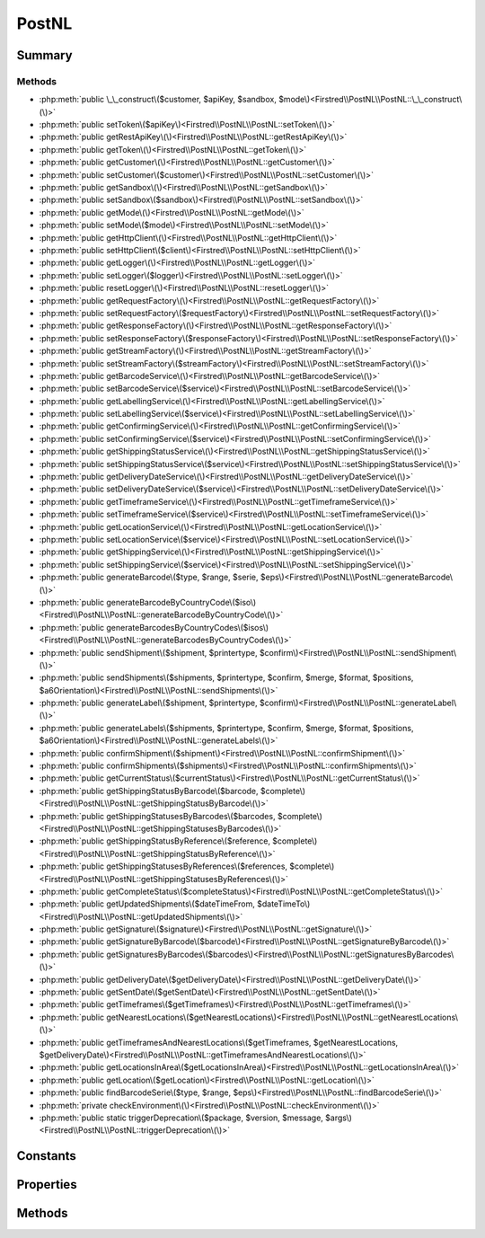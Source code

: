 .. rst-class:: phpdoctorst

.. role:: php(code)
	:language: php


PostNL
======


.. php:namespace:: Firstred\PostNL

.. php:class:: PostNL


	.. rst-class:: phpdoc-description
	
		| Class PostNL\.
		
	
	:Implements:
		:php:interface:`Psr\\Log\\LoggerAwareInterface` 
	


Summary
-------

Methods
~~~~~~~

* :php:meth:`public \_\_construct\($customer, $apiKey, $sandbox, $mode\)<Firstred\\PostNL\\PostNL::\_\_construct\(\)>`
* :php:meth:`public setToken\($apiKey\)<Firstred\\PostNL\\PostNL::setToken\(\)>`
* :php:meth:`public getRestApiKey\(\)<Firstred\\PostNL\\PostNL::getRestApiKey\(\)>`
* :php:meth:`public getToken\(\)<Firstred\\PostNL\\PostNL::getToken\(\)>`
* :php:meth:`public getCustomer\(\)<Firstred\\PostNL\\PostNL::getCustomer\(\)>`
* :php:meth:`public setCustomer\($customer\)<Firstred\\PostNL\\PostNL::setCustomer\(\)>`
* :php:meth:`public getSandbox\(\)<Firstred\\PostNL\\PostNL::getSandbox\(\)>`
* :php:meth:`public setSandbox\($sandbox\)<Firstred\\PostNL\\PostNL::setSandbox\(\)>`
* :php:meth:`public getMode\(\)<Firstred\\PostNL\\PostNL::getMode\(\)>`
* :php:meth:`public setMode\($mode\)<Firstred\\PostNL\\PostNL::setMode\(\)>`
* :php:meth:`public getHttpClient\(\)<Firstred\\PostNL\\PostNL::getHttpClient\(\)>`
* :php:meth:`public setHttpClient\($client\)<Firstred\\PostNL\\PostNL::setHttpClient\(\)>`
* :php:meth:`public getLogger\(\)<Firstred\\PostNL\\PostNL::getLogger\(\)>`
* :php:meth:`public setLogger\($logger\)<Firstred\\PostNL\\PostNL::setLogger\(\)>`
* :php:meth:`public resetLogger\(\)<Firstred\\PostNL\\PostNL::resetLogger\(\)>`
* :php:meth:`public getRequestFactory\(\)<Firstred\\PostNL\\PostNL::getRequestFactory\(\)>`
* :php:meth:`public setRequestFactory\($requestFactory\)<Firstred\\PostNL\\PostNL::setRequestFactory\(\)>`
* :php:meth:`public getResponseFactory\(\)<Firstred\\PostNL\\PostNL::getResponseFactory\(\)>`
* :php:meth:`public setResponseFactory\($responseFactory\)<Firstred\\PostNL\\PostNL::setResponseFactory\(\)>`
* :php:meth:`public getStreamFactory\(\)<Firstred\\PostNL\\PostNL::getStreamFactory\(\)>`
* :php:meth:`public setStreamFactory\($streamFactory\)<Firstred\\PostNL\\PostNL::setStreamFactory\(\)>`
* :php:meth:`public getBarcodeService\(\)<Firstred\\PostNL\\PostNL::getBarcodeService\(\)>`
* :php:meth:`public setBarcodeService\($service\)<Firstred\\PostNL\\PostNL::setBarcodeService\(\)>`
* :php:meth:`public getLabellingService\(\)<Firstred\\PostNL\\PostNL::getLabellingService\(\)>`
* :php:meth:`public setLabellingService\($service\)<Firstred\\PostNL\\PostNL::setLabellingService\(\)>`
* :php:meth:`public getConfirmingService\(\)<Firstred\\PostNL\\PostNL::getConfirmingService\(\)>`
* :php:meth:`public setConfirmingService\($service\)<Firstred\\PostNL\\PostNL::setConfirmingService\(\)>`
* :php:meth:`public getShippingStatusService\(\)<Firstred\\PostNL\\PostNL::getShippingStatusService\(\)>`
* :php:meth:`public setShippingStatusService\($service\)<Firstred\\PostNL\\PostNL::setShippingStatusService\(\)>`
* :php:meth:`public getDeliveryDateService\(\)<Firstred\\PostNL\\PostNL::getDeliveryDateService\(\)>`
* :php:meth:`public setDeliveryDateService\($service\)<Firstred\\PostNL\\PostNL::setDeliveryDateService\(\)>`
* :php:meth:`public getTimeframeService\(\)<Firstred\\PostNL\\PostNL::getTimeframeService\(\)>`
* :php:meth:`public setTimeframeService\($service\)<Firstred\\PostNL\\PostNL::setTimeframeService\(\)>`
* :php:meth:`public getLocationService\(\)<Firstred\\PostNL\\PostNL::getLocationService\(\)>`
* :php:meth:`public setLocationService\($service\)<Firstred\\PostNL\\PostNL::setLocationService\(\)>`
* :php:meth:`public getShippingService\(\)<Firstred\\PostNL\\PostNL::getShippingService\(\)>`
* :php:meth:`public setShippingService\($service\)<Firstred\\PostNL\\PostNL::setShippingService\(\)>`
* :php:meth:`public generateBarcode\($type, $range, $serie, $eps\)<Firstred\\PostNL\\PostNL::generateBarcode\(\)>`
* :php:meth:`public generateBarcodeByCountryCode\($iso\)<Firstred\\PostNL\\PostNL::generateBarcodeByCountryCode\(\)>`
* :php:meth:`public generateBarcodesByCountryCodes\($isos\)<Firstred\\PostNL\\PostNL::generateBarcodesByCountryCodes\(\)>`
* :php:meth:`public sendShipment\($shipment, $printertype, $confirm\)<Firstred\\PostNL\\PostNL::sendShipment\(\)>`
* :php:meth:`public sendShipments\($shipments, $printertype, $confirm, $merge, $format, $positions, $a6Orientation\)<Firstred\\PostNL\\PostNL::sendShipments\(\)>`
* :php:meth:`public generateLabel\($shipment, $printertype, $confirm\)<Firstred\\PostNL\\PostNL::generateLabel\(\)>`
* :php:meth:`public generateLabels\($shipments, $printertype, $confirm, $merge, $format, $positions, $a6Orientation\)<Firstred\\PostNL\\PostNL::generateLabels\(\)>`
* :php:meth:`public confirmShipment\($shipment\)<Firstred\\PostNL\\PostNL::confirmShipment\(\)>`
* :php:meth:`public confirmShipments\($shipments\)<Firstred\\PostNL\\PostNL::confirmShipments\(\)>`
* :php:meth:`public getCurrentStatus\($currentStatus\)<Firstred\\PostNL\\PostNL::getCurrentStatus\(\)>`
* :php:meth:`public getShippingStatusByBarcode\($barcode, $complete\)<Firstred\\PostNL\\PostNL::getShippingStatusByBarcode\(\)>`
* :php:meth:`public getShippingStatusesByBarcodes\($barcodes, $complete\)<Firstred\\PostNL\\PostNL::getShippingStatusesByBarcodes\(\)>`
* :php:meth:`public getShippingStatusByReference\($reference, $complete\)<Firstred\\PostNL\\PostNL::getShippingStatusByReference\(\)>`
* :php:meth:`public getShippingStatusesByReferences\($references, $complete\)<Firstred\\PostNL\\PostNL::getShippingStatusesByReferences\(\)>`
* :php:meth:`public getCompleteStatus\($completeStatus\)<Firstred\\PostNL\\PostNL::getCompleteStatus\(\)>`
* :php:meth:`public getUpdatedShipments\($dateTimeFrom, $dateTimeTo\)<Firstred\\PostNL\\PostNL::getUpdatedShipments\(\)>`
* :php:meth:`public getSignature\($signature\)<Firstred\\PostNL\\PostNL::getSignature\(\)>`
* :php:meth:`public getSignatureByBarcode\($barcode\)<Firstred\\PostNL\\PostNL::getSignatureByBarcode\(\)>`
* :php:meth:`public getSignaturesByBarcodes\($barcodes\)<Firstred\\PostNL\\PostNL::getSignaturesByBarcodes\(\)>`
* :php:meth:`public getDeliveryDate\($getDeliveryDate\)<Firstred\\PostNL\\PostNL::getDeliveryDate\(\)>`
* :php:meth:`public getSentDate\($getSentDate\)<Firstred\\PostNL\\PostNL::getSentDate\(\)>`
* :php:meth:`public getTimeframes\($getTimeframes\)<Firstred\\PostNL\\PostNL::getTimeframes\(\)>`
* :php:meth:`public getNearestLocations\($getNearestLocations\)<Firstred\\PostNL\\PostNL::getNearestLocations\(\)>`
* :php:meth:`public getTimeframesAndNearestLocations\($getTimeframes, $getNearestLocations, $getDeliveryDate\)<Firstred\\PostNL\\PostNL::getTimeframesAndNearestLocations\(\)>`
* :php:meth:`public getLocationsInArea\($getLocationsInArea\)<Firstred\\PostNL\\PostNL::getLocationsInArea\(\)>`
* :php:meth:`public getLocation\($getLocation\)<Firstred\\PostNL\\PostNL::getLocation\(\)>`
* :php:meth:`public findBarcodeSerie\($type, $range, $eps\)<Firstred\\PostNL\\PostNL::findBarcodeSerie\(\)>`
* :php:meth:`private checkEnvironment\(\)<Firstred\\PostNL\\PostNL::checkEnvironment\(\)>`
* :php:meth:`public static triggerDeprecation\($package, $version, $message, $args\)<Firstred\\PostNL\\PostNL::triggerDeprecation\(\)>`


Constants
---------

.. php:const:: MODE_REST = 1

	:Deprecated: 1.4.0 


.. php:const:: MODE_SOAP = 2

	:Deprecated: 1.4.0 


.. php:const:: MODE_LEGACY = 2

	:Deprecated: 1.4.0 


Properties
----------

.. php:attr:: public threeSCountries

	.. rst-class:: phpdoc-description
	
		| 3S \(or EU Pack Special\) countries\.
		
	
	:Type: array 


.. php:attr:: public a6positions

	.. rst-class:: phpdoc-description
	
		| A6 positions
		| \(index = amount of a6 left on the page\)\.
		
	
	:Type: array 


.. php:attr:: public static verifySslCerts

	.. rst-class:: phpdoc-description
	
		| Verify SSL certificate of the PostNL REST API\.
		
	
	:Type: bool 
	:Deprecated:  


.. php:attr:: protected static apiKey

	.. rst-class:: phpdoc-description
	
		| The PostNL REST API key or SOAP username/password to be used for requests\.
		
		| In case of REST the API key is the \`Password\` property of the \`UsernameToken\`
		| In case of SOAP this has to be a \`UsernameToken\` object, with the following requirements:
		|   \- Do not pass a username \(\`null\`\)
		|     And pass the plaintext password\.
		
	
	:Type: string 


.. php:attr:: protected static customer

	.. rst-class:: phpdoc-description
	
		| The PostNL Customer to be used for requests\.
		
	
	:Type: :any:`\\Firstred\\PostNL\\Entity\\Customer <Firstred\\PostNL\\Entity\\Customer>` 


.. php:attr:: protected static sandbox

	.. rst-class:: phpdoc-description
	
		| Sandbox mode\.
		
	
	:Type: bool 


.. php:attr:: protected static httpClient

	:Type: :any:`\\Firstred\\PostNL\\HttpClient\\ClientInterface <Firstred\\PostNL\\HttpClient\\ClientInterface>` 


.. php:attr:: protected static logger

	:Type: :any:`\\Psr\\Log\\LoggerInterface <Psr\\Log\\LoggerInterface>` 


.. php:attr:: protected static requestFactory

	:Type: :any:`\\Psr\\Http\\Message\\RequestFactoryInterface <Psr\\Http\\Message\\RequestFactoryInterface>` | :any:`\\Firstred\\PostNL\\Factory\\RequestFactoryInterface <Firstred\\PostNL\\Factory\\RequestFactoryInterface>` 


.. php:attr:: protected static responseFactory

	:Type: :any:`\\Psr\\Http\\Message\\ResponseFactoryInterface <Psr\\Http\\Message\\ResponseFactoryInterface>` | :any:`\\Firstred\\PostNL\\Factory\\ResponseFactoryInterface <Firstred\\PostNL\\Factory\\ResponseFactoryInterface>` 


.. php:attr:: protected static streamFactory

	:Type: :any:`\\Psr\\Http\\Message\\StreamFactoryInterface <Psr\\Http\\Message\\StreamFactoryInterface>` | :any:`\\Firstred\\PostNL\\Factory\\StreamFactoryInterface <Firstred\\PostNL\\Factory\\StreamFactoryInterface>` 


.. php:attr:: protected static mode

	.. rst-class:: phpdoc-description
	
		| This is the current mode\.
		
	
	:Type: int 


.. php:attr:: protected static barcodeService

	:Type: :any:`\\Firstred\\PostNL\\Service\\BarcodeServiceInterface <Firstred\\PostNL\\Service\\BarcodeServiceInterface>` 


.. php:attr:: protected static labellingService

	:Type: :any:`\\Firstred\\PostNL\\Service\\LabellingServiceInterface <Firstred\\PostNL\\Service\\LabellingServiceInterface>` 


.. php:attr:: protected static confirmingService

	:Type: :any:`\\Firstred\\PostNL\\Service\\ConfirmingServiceInterface <Firstred\\PostNL\\Service\\ConfirmingServiceInterface>` 


.. php:attr:: protected static shippingStatusService

	:Type: :any:`\\Firstred\\PostNL\\Service\\ShippingStatusServiceInterface <Firstred\\PostNL\\Service\\ShippingStatusServiceInterface>` 


.. php:attr:: protected static deliveryDateService

	:Type: :any:`\\Firstred\\PostNL\\Service\\DeliveryDateServiceInterface <Firstred\\PostNL\\Service\\DeliveryDateServiceInterface>` 


.. php:attr:: protected static timeframeService

	:Type: :any:`\\Firstred\\PostNL\\Service\\TimeframeServiceInterface <Firstred\\PostNL\\Service\\TimeframeServiceInterface>` 


.. php:attr:: protected static locationService

	:Type: :any:`\\Firstred\\PostNL\\Service\\LocationServiceInterface <Firstred\\PostNL\\Service\\LocationServiceInterface>` 


.. php:attr:: protected static shippingService

	:Type: :any:`\\Firstred\\PostNL\\Service\\ShippingServiceInterface <Firstred\\PostNL\\Service\\ShippingServiceInterface>` 


Methods
-------

.. rst-class:: public

	.. php:method:: public __construct( $customer, $apiKey, $sandbox, $mode=null)
	
		.. rst-class:: phpdoc-description
		
			| PostNL constructor\.
			
		
		
		:Parameters:
			* **$customer** (:any:`Firstred\\PostNL\\Entity\\Customer <Firstred\\PostNL\\Entity\\Customer>`)  Customer object.
			* **$apiKey** (:any:`Firstred\\PostNL\\Entity\\SOAP\\UsernameToken <Firstred\\PostNL\\Entity\\SOAP\\UsernameToken>` | string)  API key or UsernameToken object.
			* **$sandbox** (bool)  Whether the testing environment should be used.
			* **$mode** (int)  Set the preferred connection strategy.
			Valid options are:
			- `MODE_REST`: New REST API
			- `MODE_SOAP`: New SOAP API
			- `MODE_LEGACY`: Not supported anymore, converts to `MODE_SOAP`

		
		:Throws: :any:`\\Firstred\\PostNL\\Exception\\InvalidApiModeException <Firstred\\PostNL\\Exception\\InvalidApiModeException>` 
		:Throws: :any:`\\Firstred\\PostNL\\Exception\\InvalidConfigurationException <Firstred\\PostNL\\Exception\\InvalidConfigurationException>` 
		:Throws: :any:`\\Firstred\\PostNL\\Exception\\InvalidApiModeException <Firstred\\PostNL\\Exception\\InvalidApiModeException>` 
		:Throws: :any:`\\Firstred\\PostNL\\Exception\\InvalidConfigurationException <Firstred\\PostNL\\Exception\\InvalidConfigurationException>` 
	
	

.. rst-class:: public

	.. php:method:: public setToken( $apiKey)
	
		.. rst-class:: phpdoc-description
		
			| Set the token\.
			
		
		
		:Parameters:
			* **$apiKey** (string | :any:`\\Firstred\\PostNL\\Entity\\SOAP\\UsernameToken <Firstred\\PostNL\\Entity\\SOAP\\UsernameToken>`)  

		
		:Returns: :any:`\\Firstred\\PostNL\\PostNL <Firstred\\PostNL\\PostNL>` 
		:Throws: :any:`\\Firstred\\PostNL\\Exception\\InvalidConfigurationException <Firstred\\PostNL\\Exception\\InvalidConfigurationException>` 
		:Since: 1.0.0 
	
	

.. rst-class:: public

	.. php:method:: public getRestApiKey()
	
		.. rst-class:: phpdoc-description
		
			| Get REST API Key\.
			
		
		
		:Returns: bool | string 
		:Since: 1.0.0 
	
	

.. rst-class:: public

	.. php:method:: public getToken()
	
		.. rst-class:: phpdoc-description
		
			| Get UsernameToken object \(for SOAP\)\.
			
		
		
		:Returns: bool | :any:`\\Firstred\\PostNL\\Entity\\SOAP\\UsernameToken <Firstred\\PostNL\\Entity\\SOAP\\UsernameToken>` 
		:Since: 1.0.0 
	
	

.. rst-class:: public

	.. php:method:: public getCustomer()
	
		.. rst-class:: phpdoc-description
		
			| Get PostNL Customer\.
			
		
		
		:Returns: :any:`\\Firstred\\PostNL\\Entity\\Customer <Firstred\\PostNL\\Entity\\Customer>` 
		:Since: 1.0.0 
	
	

.. rst-class:: public

	.. php:method:: public setCustomer( $customer)
	
		.. rst-class:: phpdoc-description
		
			| Set PostNL Customer\.
			
		
		
		:Parameters:
			* **$customer** (:any:`Firstred\\PostNL\\Entity\\Customer <Firstred\\PostNL\\Entity\\Customer>`)  

		
		:Returns: :any:`\\Firstred\\PostNL\\PostNL <Firstred\\PostNL\\PostNL>` 
		:Since: 1.0.0 
	
	

.. rst-class:: public

	.. php:method:: public getSandbox()
	
		.. rst-class:: phpdoc-description
		
			| Get sandbox mode\.
			
		
		
		:Returns: bool 
		:Since: 1.0.0 
	
	

.. rst-class:: public

	.. php:method:: public setSandbox( $sandbox)
	
		.. rst-class:: phpdoc-description
		
			| Set sandbox mode\.
			
		
		
		:Parameters:
			* **$sandbox** (bool)  

		
		:Returns: :any:`\\Firstred\\PostNL\\PostNL <Firstred\\PostNL\\PostNL>` 
		:Since: 1.0.0 
	
	

.. rst-class:: public

	.. php:method:: public getMode()
	
		.. rst-class:: phpdoc-description
		
			| Get the current mode\.
			
		
		
		:Returns: int 
		:Since: 1.0.0 
	
	

.. rst-class:: public

	.. php:method:: public setMode( $mode)
	
		.. rst-class:: phpdoc-description
		
			| Set current mode\.
			
		
		
		:Parameters:
			* **$mode** (int)  

		
		:Returns: :any:`\\Firstred\\PostNL\\PostNL <Firstred\\PostNL\\PostNL>` 
		:Throws: :any:`\\Firstred\\PostNL\\Exception\\InvalidApiModeException <Firstred\\PostNL\\Exception\\InvalidApiModeException>` 
		:Since: 1.0.0 
	
	

.. rst-class:: public

	.. php:method:: public getHttpClient()
	
		.. rst-class:: phpdoc-description
		
			| HttpClient\.
			
			| Automatically load Guzzle when available
			
		
		
		:Returns: :any:`\\Firstred\\PostNL\\HttpClient\\ClientInterface <Firstred\\PostNL\\HttpClient\\ClientInterface>` 
		:Since: 1.0.0 
	
	

.. rst-class:: public

	.. php:method:: public setHttpClient( $client)
	
		.. rst-class:: phpdoc-description
		
			| Set the HttpClient\.
			
		
		
		:Parameters:
			* **$client** (:any:`Firstred\\PostNL\\HttpClient\\ClientInterface <Firstred\\PostNL\\HttpClient\\ClientInterface>`)  

		
		:Since: 1.0.0 
	
	

.. rst-class:: public

	.. php:method:: public getLogger()
	
		.. rst-class:: phpdoc-description
		
			| Get the logger\.
			
		
		
		:Returns: :any:`\\Psr\\Log\\LoggerInterface <Psr\\Log\\LoggerInterface>` 
		:Since: 1.0.0 
	
	

.. rst-class:: public

	.. php:method:: public setLogger( $logger)
	
		.. rst-class:: phpdoc-description
		
			| Set the logger\.
			
		
		
		:Parameters:
			* **$logger** (:any:`Psr\\Log\\LoggerInterface <Psr\\Log\\LoggerInterface>`)  

		
		:Returns: :any:`\\Firstred\\PostNL\\PostNL <Firstred\\PostNL\\PostNL>` 
		:Since: 1.0.0 
	
	

.. rst-class:: public

	.. php:method:: public resetLogger()
	
		.. rst-class:: phpdoc-description
		
			| Set a dummy logger
			
		
		
		:Returns: static 
		:Since: 1.2.0 
	
	

.. rst-class:: public

	.. php:method:: public getRequestFactory()
	
		.. rst-class:: phpdoc-description
		
			| Get PSR\-7 Request factory\.
			
		
		
		:Returns: :any:`\\Psr\\Http\\Message\\RequestFactoryInterface <Psr\\Http\\Message\\RequestFactoryInterface>` | :any:`\\Firstred\\PostNL\\Factory\\RequestFactoryInterface <Firstred\\PostNL\\Factory\\RequestFactoryInterface>` 
		:Since: 1.2.0 
	
	

.. rst-class:: public

	.. php:method:: public setRequestFactory( $requestFactory)
	
		.. rst-class:: phpdoc-description
		
			| Set PSR\-7 Request factory\.
			
		
		
		:Parameters:
			* **$requestFactory** (:any:`Psr\\Http\\Message\\RequestFactoryInterface <Psr\\Http\\Message\\RequestFactoryInterface>` | :any:`\\Firstred\\PostNL\\Factory\\RequestFactoryInterface <Firstred\\PostNL\\Factory\\RequestFactoryInterface>`)  

		
		:Returns: static 
		:Since: 1.2.0 
		:Since: 1.2.0 
	
	

.. rst-class:: public

	.. php:method:: public getResponseFactory()
	
		.. rst-class:: phpdoc-description
		
			| Get PSR\-7 Response factory\.
			
		
		
		:Returns: :any:`\\Psr\\Http\\Message\\ResponseFactoryInterface <Psr\\Http\\Message\\ResponseFactoryInterface>` | :any:`\\Firstred\\PostNL\\Factory\\ResponseFactoryInterface <Firstred\\PostNL\\Factory\\ResponseFactoryInterface>` 
		:Since: 1.2.0 
	
	

.. rst-class:: public

	.. php:method:: public setResponseFactory( $responseFactory)
	
		.. rst-class:: phpdoc-description
		
			| Set PSR\-7 Response factory\.
			
		
		
		:Parameters:
			* **$responseFactory** (:any:`Psr\\Http\\Message\\ResponseFactoryInterface <Psr\\Http\\Message\\ResponseFactoryInterface>` | :any:`\\Firstred\\PostNL\\Factory\\ResponseFactoryInterface <Firstred\\PostNL\\Factory\\ResponseFactoryInterface>`)  

		
		:Returns: static 
		:Since: 1.2.0 
		:Since: 1.2.0 
	
	

.. rst-class:: public

	.. php:method:: public getStreamFactory()
	
		.. rst-class:: phpdoc-description
		
			| Set PSR\-7 Stream factory\.
			
		
		
		:Returns: :any:`\\Psr\\Http\\Message\\StreamFactoryInterface <Psr\\Http\\Message\\StreamFactoryInterface>` | :any:`\\Firstred\\PostNL\\Factory\\StreamFactoryInterface <Firstred\\PostNL\\Factory\\StreamFactoryInterface>` 
		:Since: 1.2.0 
	
	

.. rst-class:: public

	.. php:method:: public setStreamFactory( $streamFactory)
	
		.. rst-class:: phpdoc-description
		
			| Set PSR\-7 Stream factory\.
			
		
		
		:Parameters:
			* **$streamFactory** (:any:`Psr\\Http\\Message\\StreamFactoryInterface <Psr\\Http\\Message\\StreamFactoryInterface>` | :any:`\\Firstred\\PostNL\\Factory\\StreamFactoryInterface <Firstred\\PostNL\\Factory\\StreamFactoryInterface>`)  

		
		:Returns: static 
		:Since: 1.2.0 
		:Since: 1.2.0 
	
	

.. rst-class:: public

	.. php:method:: public getBarcodeService()
	
		.. rst-class:: phpdoc-description
		
			| Barcode service\.
			
			| Automatically load the barcode service
			
		
		
		:Returns: :any:`\\Firstred\\PostNL\\Service\\BarcodeServiceInterface <Firstred\\PostNL\\Service\\BarcodeServiceInterface>` 
		:Since: 1.0.0 
	
	

.. rst-class:: public

	.. php:method:: public setBarcodeService( $service)
	
		.. rst-class:: phpdoc-description
		
			| Set the barcode service\.
			
		
		
		:Parameters:
			* **$service** (:any:`Firstred\\PostNL\\Service\\BarcodeServiceInterface <Firstred\\PostNL\\Service\\BarcodeServiceInterface>`)  

		
		:Since: 1.0.0 
	
	

.. rst-class:: public

	.. php:method:: public getLabellingService()
	
		.. rst-class:: phpdoc-description
		
			| Labelling service\.
			
			| Automatically load the labelling service
			
		
		
		:Returns: :any:`\\Firstred\\PostNL\\Service\\LabellingServiceInterface <Firstred\\PostNL\\Service\\LabellingServiceInterface>` 
		:Since: 1.0.0 
	
	

.. rst-class:: public

	.. php:method:: public setLabellingService( $service)
	
		.. rst-class:: phpdoc-description
		
			| Set the labelling service\.
			
		
		
		:Parameters:
			* **$service** (:any:`Firstred\\PostNL\\Service\\LabellingServiceInterface <Firstred\\PostNL\\Service\\LabellingServiceInterface>`)  

		
		:Since: 1.0.0 
	
	

.. rst-class:: public

	.. php:method:: public getConfirmingService()
	
		.. rst-class:: phpdoc-description
		
			| Confirming service\.
			
			| Automatically load the confirming service
			
		
		
		:Returns: :any:`\\Firstred\\PostNL\\Service\\ConfirmingServiceInterface <Firstred\\PostNL\\Service\\ConfirmingServiceInterface>` 
		:Since: 1.0.0 
	
	

.. rst-class:: public

	.. php:method:: public setConfirmingService( $service)
	
		.. rst-class:: phpdoc-description
		
			| Set the confirming service\.
			
		
		
		:Parameters:
			* **$service** (:any:`Firstred\\PostNL\\Service\\ConfirmingServiceInterface <Firstred\\PostNL\\Service\\ConfirmingServiceInterface>`)  

		
		:Since: 1.0.0 
	
	

.. rst-class:: public

	.. php:method:: public getShippingStatusService()
	
		.. rst-class:: phpdoc-description
		
			| Shipping status service\.
			
			| Automatically load the shipping status service
			
		
		
		:Returns: :any:`\\Firstred\\PostNL\\Service\\ShippingStatusServiceInterface <Firstred\\PostNL\\Service\\ShippingStatusServiceInterface>` 
		:Since: 1.0.0 
	
	

.. rst-class:: public

	.. php:method:: public setShippingStatusService( $service)
	
		.. rst-class:: phpdoc-description
		
			| Set the shipping status service\.
			
		
		
		:Parameters:
			* **$service** (:any:`Firstred\\PostNL\\Service\\ShippingStatusServiceInterface <Firstred\\PostNL\\Service\\ShippingStatusServiceInterface>`)  

		
		:Since: 1.0.0 
	
	

.. rst-class:: public

	.. php:method:: public getDeliveryDateService()
	
		.. rst-class:: phpdoc-description
		
			| Delivery date service\.
			
			| Automatically load the delivery date service
			
		
		
		:Returns: :any:`\\Firstred\\PostNL\\Service\\DeliveryDateServiceInterface <Firstred\\PostNL\\Service\\DeliveryDateServiceInterface>` 
		:Since: 1.0.0 
	
	

.. rst-class:: public

	.. php:method:: public setDeliveryDateService( $service)
	
		.. rst-class:: phpdoc-description
		
			| Set the delivery date service\.
			
		
		
		:Parameters:
			* **$service** (:any:`Firstred\\PostNL\\Service\\DeliveryDateServiceInterface <Firstred\\PostNL\\Service\\DeliveryDateServiceInterface>`)  

		
		:Since: 1.0.0 
	
	

.. rst-class:: public

	.. php:method:: public getTimeframeService()
	
		.. rst-class:: phpdoc-description
		
			| Timeframe service\.
			
			| Automatically load the timeframe service
			
		
		
		:Returns: :any:`\\Firstred\\PostNL\\Service\\TimeframeServiceInterface <Firstred\\PostNL\\Service\\TimeframeServiceInterface>` 
		:Since: 1.0.0 
	
	

.. rst-class:: public

	.. php:method:: public setTimeframeService( $service)
	
		.. rst-class:: phpdoc-description
		
			| Set the timeframe service\.
			
		
		
		:Parameters:
			* **$service** (:any:`Firstred\\PostNL\\Service\\TimeframeServiceInterface <Firstred\\PostNL\\Service\\TimeframeServiceInterface>`)  

		
		:Since: 1.0.0 
	
	

.. rst-class:: public

	.. php:method:: public getLocationService()
	
		.. rst-class:: phpdoc-description
		
			| Location service\.
			
			| Automatically load the location service
			
		
		
		:Returns: :any:`\\Firstred\\PostNL\\Service\\LocationServiceInterface <Firstred\\PostNL\\Service\\LocationServiceInterface>` 
		:Since: 1.0.0 
	
	

.. rst-class:: public

	.. php:method:: public setLocationService( $service)
	
		.. rst-class:: phpdoc-description
		
			| Set the location service\.
			
		
		
		:Parameters:
			* **$service** (:any:`Firstred\\PostNL\\Service\\LocationServiceInterface <Firstred\\PostNL\\Service\\LocationServiceInterface>`)  

		
		:Since: 1.0.0 
	
	

.. rst-class:: public

	.. php:method:: public getShippingService()
	
		.. rst-class:: phpdoc-description
		
			| Shipping service\.
			
			| Automatically load the shipping service
			
		
		
		:Returns: mixed 
		:Since: 1.2.0 
	
	

.. rst-class:: public

	.. php:method:: public setShippingService( $service)
	
		.. rst-class:: phpdoc-description
		
			| Set the shipping service\.
			
		
		
		:Parameters:
			* **$service** (:any:`Firstred\\PostNL\\Service\\ShippingServiceInterface <Firstred\\PostNL\\Service\\ShippingServiceInterface>`)  

		
		:Since: 1.2.0 
	
	

.. rst-class:: public

	.. php:method:: public generateBarcode( $type=\'3S\', $range=null, $serie=null, $eps=false)
	
		.. rst-class:: phpdoc-description
		
			| Generate a single barcode\.
			
		
		
		:Parameters:
			* **$type** (string)  
			* **$range** (string)  
			* **$serie** (string)  
			* **$eps** (bool)  

		
		:Returns: string The barcode as a string
		:Throws: :any:`\\Firstred\\PostNL\\Exception\\CifDownException <Firstred\\PostNL\\Exception\\CifDownException>` 
		:Throws: :any:`\\Firstred\\PostNL\\Exception\\CifException <Firstred\\PostNL\\Exception\\CifException>` 
		:Throws: :any:`\\Firstred\\PostNL\\Exception\\HttpClientException <Firstred\\PostNL\\Exception\\HttpClientException>` 
		:Throws: :any:`\\Firstred\\PostNL\\Exception\\ResponseException <Firstred\\PostNL\\Exception\\ResponseException>` 
		:Throws: :any:`\\Firstred\\PostNL\\Exception\\InvalidConfigurationException <Firstred\\PostNL\\Exception\\InvalidConfigurationException>` 
		:Throws: :any:`\\Firstred\\PostNL\\Exception\\InvalidBarcodeException <Firstred\\PostNL\\Exception\\InvalidBarcodeException>` 
		:Throws: :any:`\\Firstred\\PostNL\\Exception\\CifDownException <Firstred\\PostNL\\Exception\\CifDownException>` 
		:Throws: :any:`\\Firstred\\PostNL\\Exception\\CifException <Firstred\\PostNL\\Exception\\CifException>` 
		:Throws: :any:`\\Firstred\\PostNL\\Exception\\HttpClientException <Firstred\\PostNL\\Exception\\HttpClientException>` 
		:Throws: :any:`\\Firstred\\PostNL\\Exception\\ResponseException <Firstred\\PostNL\\Exception\\ResponseException>` 
		:Throws: :any:`\\Firstred\\PostNL\\Exception\\InvalidConfigurationException <Firstred\\PostNL\\Exception\\InvalidConfigurationException>` 
		:Throws: :any:`\\Firstred\\PostNL\\Exception\\InvalidBarcodeException <Firstred\\PostNL\\Exception\\InvalidBarcodeException>` 
		:Throws: :any:`\\Firstred\\PostNL\\Exception\\CifDownException <Firstred\\PostNL\\Exception\\CifDownException>` 
		:Throws: :any:`\\Firstred\\PostNL\\Exception\\CifException <Firstred\\PostNL\\Exception\\CifException>` 
		:Throws: :any:`\\Firstred\\PostNL\\Exception\\HttpClientException <Firstred\\PostNL\\Exception\\HttpClientException>` 
		:Throws: :any:`\\Firstred\\PostNL\\Exception\\ResponseException <Firstred\\PostNL\\Exception\\ResponseException>` 
		:Throws: :any:`\\Firstred\\PostNL\\Exception\\InvalidConfigurationException <Firstred\\PostNL\\Exception\\InvalidConfigurationException>` 
		:Throws: :any:`\\Firstred\\PostNL\\Exception\\InvalidBarcodeException <Firstred\\PostNL\\Exception\\InvalidBarcodeException>` 
		:Throws: :any:`\\Firstred\\PostNL\\Exception\\CifDownException <Firstred\\PostNL\\Exception\\CifDownException>` 
		:Throws: :any:`\\Firstred\\PostNL\\Exception\\CifException <Firstred\\PostNL\\Exception\\CifException>` 
		:Throws: :any:`\\Firstred\\PostNL\\Exception\\HttpClientException <Firstred\\PostNL\\Exception\\HttpClientException>` 
		:Throws: :any:`\\Firstred\\PostNL\\Exception\\ResponseException <Firstred\\PostNL\\Exception\\ResponseException>` 
		:Throws: :any:`\\Firstred\\PostNL\\Exception\\InvalidConfigurationException <Firstred\\PostNL\\Exception\\InvalidConfigurationException>` 
		:Throws: :any:`\\Firstred\\PostNL\\Exception\\InvalidBarcodeException <Firstred\\PostNL\\Exception\\InvalidBarcodeException>` 
		:Throws: :any:`\\Firstred\\PostNL\\Exception\\CifDownException <Firstred\\PostNL\\Exception\\CifDownException>` 
		:Throws: :any:`\\Firstred\\PostNL\\Exception\\CifException <Firstred\\PostNL\\Exception\\CifException>` 
		:Throws: :any:`\\Firstred\\PostNL\\Exception\\HttpClientException <Firstred\\PostNL\\Exception\\HttpClientException>` 
		:Throws: :any:`\\Firstred\\PostNL\\Exception\\ResponseException <Firstred\\PostNL\\Exception\\ResponseException>` 
		:Throws: :any:`\\Firstred\\PostNL\\Exception\\InvalidConfigurationException <Firstred\\PostNL\\Exception\\InvalidConfigurationException>` 
		:Throws: :any:`\\Firstred\\PostNL\\Exception\\InvalidBarcodeException <Firstred\\PostNL\\Exception\\InvalidBarcodeException>` 
		:Throws: :any:`\\Firstred\\PostNL\\Exception\\CifDownException <Firstred\\PostNL\\Exception\\CifDownException>` 
		:Throws: :any:`\\Firstred\\PostNL\\Exception\\CifException <Firstred\\PostNL\\Exception\\CifException>` 
		:Throws: :any:`\\Firstred\\PostNL\\Exception\\HttpClientException <Firstred\\PostNL\\Exception\\HttpClientException>` 
		:Throws: :any:`\\Firstred\\PostNL\\Exception\\ResponseException <Firstred\\PostNL\\Exception\\ResponseException>` 
		:Throws: :any:`\\Firstred\\PostNL\\Exception\\InvalidConfigurationException <Firstred\\PostNL\\Exception\\InvalidConfigurationException>` 
		:Throws: :any:`\\Firstred\\PostNL\\Exception\\InvalidBarcodeException <Firstred\\PostNL\\Exception\\InvalidBarcodeException>` 
		:Since: 1.0.0 
	
	

.. rst-class:: public

	.. php:method:: public generateBarcodeByCountryCode( $iso)
	
		.. rst-class:: phpdoc-description
		
			| Generate a single barcode by country code\.
			
		
		
		:Parameters:
			* **$iso** (string)  2-letter Country ISO Code

		
		:Returns: string The Barcode as a string
		:Throws: :any:`\\Firstred\\PostNL\\Exception\\InvalidConfigurationException <Firstred\\PostNL\\Exception\\InvalidConfigurationException>` 
		:Throws: :any:`\\Firstred\\PostNL\\Exception\\CifDownException <Firstred\\PostNL\\Exception\\CifDownException>` 
		:Throws: :any:`\\Firstred\\PostNL\\Exception\\CifException <Firstred\\PostNL\\Exception\\CifException>` 
		:Throws: :any:`\\Firstred\\PostNL\\Exception\\HttpClientException <Firstred\\PostNL\\Exception\\HttpClientException>` 
		:Throws: :any:`\\Firstred\\PostNL\\Exception\\ResponseException <Firstred\\PostNL\\Exception\\ResponseException>` 
		:Throws: :any:`\\Firstred\\PostNL\\Exception\\InvalidConfigurationException <Firstred\\PostNL\\Exception\\InvalidConfigurationException>` 
		:Throws: :any:`\\Firstred\\PostNL\\Exception\\InvalidBarcodeException <Firstred\\PostNL\\Exception\\InvalidBarcodeException>` 
		:Throws: :any:`\\Firstred\\PostNL\\Exception\\InvalidConfigurationException <Firstred\\PostNL\\Exception\\InvalidConfigurationException>` 
		:Throws: :any:`\\Firstred\\PostNL\\Exception\\CifDownException <Firstred\\PostNL\\Exception\\CifDownException>` 
		:Throws: :any:`\\Firstred\\PostNL\\Exception\\CifException <Firstred\\PostNL\\Exception\\CifException>` 
		:Throws: :any:`\\Firstred\\PostNL\\Exception\\HttpClientException <Firstred\\PostNL\\Exception\\HttpClientException>` 
		:Throws: :any:`\\Firstred\\PostNL\\Exception\\ResponseException <Firstred\\PostNL\\Exception\\ResponseException>` 
		:Throws: :any:`\\Firstred\\PostNL\\Exception\\InvalidConfigurationException <Firstred\\PostNL\\Exception\\InvalidConfigurationException>` 
		:Throws: :any:`\\Firstred\\PostNL\\Exception\\InvalidBarcodeException <Firstred\\PostNL\\Exception\\InvalidBarcodeException>` 
		:Throws: :any:`\\Firstred\\PostNL\\Exception\\InvalidConfigurationException <Firstred\\PostNL\\Exception\\InvalidConfigurationException>` 
		:Throws: :any:`\\Firstred\\PostNL\\Exception\\CifDownException <Firstred\\PostNL\\Exception\\CifDownException>` 
		:Throws: :any:`\\Firstred\\PostNL\\Exception\\CifException <Firstred\\PostNL\\Exception\\CifException>` 
		:Throws: :any:`\\Firstred\\PostNL\\Exception\\HttpClientException <Firstred\\PostNL\\Exception\\HttpClientException>` 
		:Throws: :any:`\\Firstred\\PostNL\\Exception\\ResponseException <Firstred\\PostNL\\Exception\\ResponseException>` 
		:Throws: :any:`\\Firstred\\PostNL\\Exception\\InvalidConfigurationException <Firstred\\PostNL\\Exception\\InvalidConfigurationException>` 
		:Throws: :any:`\\Firstred\\PostNL\\Exception\\InvalidBarcodeException <Firstred\\PostNL\\Exception\\InvalidBarcodeException>` 
		:Throws: :any:`\\Firstred\\PostNL\\Exception\\InvalidConfigurationException <Firstred\\PostNL\\Exception\\InvalidConfigurationException>` 
		:Throws: :any:`\\Firstred\\PostNL\\Exception\\CifDownException <Firstred\\PostNL\\Exception\\CifDownException>` 
		:Throws: :any:`\\Firstred\\PostNL\\Exception\\CifException <Firstred\\PostNL\\Exception\\CifException>` 
		:Throws: :any:`\\Firstred\\PostNL\\Exception\\HttpClientException <Firstred\\PostNL\\Exception\\HttpClientException>` 
		:Throws: :any:`\\Firstred\\PostNL\\Exception\\ResponseException <Firstred\\PostNL\\Exception\\ResponseException>` 
		:Throws: :any:`\\Firstred\\PostNL\\Exception\\InvalidConfigurationException <Firstred\\PostNL\\Exception\\InvalidConfigurationException>` 
		:Throws: :any:`\\Firstred\\PostNL\\Exception\\InvalidBarcodeException <Firstred\\PostNL\\Exception\\InvalidBarcodeException>` 
		:Throws: :any:`\\Firstred\\PostNL\\Exception\\InvalidConfigurationException <Firstred\\PostNL\\Exception\\InvalidConfigurationException>` 
		:Throws: :any:`\\Firstred\\PostNL\\Exception\\CifDownException <Firstred\\PostNL\\Exception\\CifDownException>` 
		:Throws: :any:`\\Firstred\\PostNL\\Exception\\CifException <Firstred\\PostNL\\Exception\\CifException>` 
		:Throws: :any:`\\Firstred\\PostNL\\Exception\\HttpClientException <Firstred\\PostNL\\Exception\\HttpClientException>` 
		:Throws: :any:`\\Firstred\\PostNL\\Exception\\ResponseException <Firstred\\PostNL\\Exception\\ResponseException>` 
		:Throws: :any:`\\Firstred\\PostNL\\Exception\\InvalidConfigurationException <Firstred\\PostNL\\Exception\\InvalidConfigurationException>` 
		:Throws: :any:`\\Firstred\\PostNL\\Exception\\InvalidBarcodeException <Firstred\\PostNL\\Exception\\InvalidBarcodeException>` 
		:Throws: :any:`\\Firstred\\PostNL\\Exception\\InvalidConfigurationException <Firstred\\PostNL\\Exception\\InvalidConfigurationException>` 
		:Throws: :any:`\\Firstred\\PostNL\\Exception\\CifDownException <Firstred\\PostNL\\Exception\\CifDownException>` 
		:Throws: :any:`\\Firstred\\PostNL\\Exception\\CifException <Firstred\\PostNL\\Exception\\CifException>` 
		:Throws: :any:`\\Firstred\\PostNL\\Exception\\HttpClientException <Firstred\\PostNL\\Exception\\HttpClientException>` 
		:Throws: :any:`\\Firstred\\PostNL\\Exception\\ResponseException <Firstred\\PostNL\\Exception\\ResponseException>` 
		:Throws: :any:`\\Firstred\\PostNL\\Exception\\InvalidConfigurationException <Firstred\\PostNL\\Exception\\InvalidConfigurationException>` 
		:Throws: :any:`\\Firstred\\PostNL\\Exception\\InvalidBarcodeException <Firstred\\PostNL\\Exception\\InvalidBarcodeException>` 
		:Throws: :any:`\\Firstred\\PostNL\\Exception\\InvalidConfigurationException <Firstred\\PostNL\\Exception\\InvalidConfigurationException>` 
		:Throws: :any:`\\Firstred\\PostNL\\Exception\\CifDownException <Firstred\\PostNL\\Exception\\CifDownException>` 
		:Throws: :any:`\\Firstred\\PostNL\\Exception\\CifException <Firstred\\PostNL\\Exception\\CifException>` 
		:Throws: :any:`\\Firstred\\PostNL\\Exception\\HttpClientException <Firstred\\PostNL\\Exception\\HttpClientException>` 
		:Throws: :any:`\\Firstred\\PostNL\\Exception\\ResponseException <Firstred\\PostNL\\Exception\\ResponseException>` 
		:Throws: :any:`\\Firstred\\PostNL\\Exception\\InvalidConfigurationException <Firstred\\PostNL\\Exception\\InvalidConfigurationException>` 
		:Throws: :any:`\\Firstred\\PostNL\\Exception\\InvalidBarcodeException <Firstred\\PostNL\\Exception\\InvalidBarcodeException>` 
		:Since: 1.0.0 
	
	

.. rst-class:: public

	.. php:method:: public generateBarcodesByCountryCodes( $isos)
	
		.. rst-class:: phpdoc-description
		
			| Generate a single barcode by country code\.
			
		
		
		:Parameters:
			* **$isos** (array)  key = iso code, value = amount of barcodes requested

		
		:Returns: array Country isos with the barcode as string
		:Throws: :any:`\\Firstred\\PostNL\\Exception\\InvalidConfigurationException <Firstred\\PostNL\\Exception\\InvalidConfigurationException>` 
		:Throws: :any:`\\Firstred\\PostNL\\Exception\\CifDownException <Firstred\\PostNL\\Exception\\CifDownException>` 
		:Throws: :any:`\\Firstred\\PostNL\\Exception\\CifException <Firstred\\PostNL\\Exception\\CifException>` 
		:Throws: :any:`\\Firstred\\PostNL\\Exception\\HttpClientException <Firstred\\PostNL\\Exception\\HttpClientException>` 
		:Throws: :any:`\\Firstred\\PostNL\\Exception\\ResponseException <Firstred\\PostNL\\Exception\\ResponseException>` 
		:Throws: :any:`\\Firstred\\PostNL\\Exception\\InvalidConfigurationException <Firstred\\PostNL\\Exception\\InvalidConfigurationException>` 
		:Throws: :any:`\\Firstred\\PostNL\\Exception\\InvalidBarcodeException <Firstred\\PostNL\\Exception\\InvalidBarcodeException>` 
		:Throws: :any:`\\Firstred\\PostNL\\Exception\\InvalidConfigurationException <Firstred\\PostNL\\Exception\\InvalidConfigurationException>` 
		:Throws: :any:`\\Firstred\\PostNL\\Exception\\CifDownException <Firstred\\PostNL\\Exception\\CifDownException>` 
		:Throws: :any:`\\Firstred\\PostNL\\Exception\\CifException <Firstred\\PostNL\\Exception\\CifException>` 
		:Throws: :any:`\\Firstred\\PostNL\\Exception\\HttpClientException <Firstred\\PostNL\\Exception\\HttpClientException>` 
		:Throws: :any:`\\Firstred\\PostNL\\Exception\\ResponseException <Firstred\\PostNL\\Exception\\ResponseException>` 
		:Throws: :any:`\\Firstred\\PostNL\\Exception\\InvalidConfigurationException <Firstred\\PostNL\\Exception\\InvalidConfigurationException>` 
		:Throws: :any:`\\Firstred\\PostNL\\Exception\\InvalidBarcodeException <Firstred\\PostNL\\Exception\\InvalidBarcodeException>` 
		:Throws: :any:`\\Firstred\\PostNL\\Exception\\InvalidConfigurationException <Firstred\\PostNL\\Exception\\InvalidConfigurationException>` 
		:Throws: :any:`\\Firstred\\PostNL\\Exception\\CifDownException <Firstred\\PostNL\\Exception\\CifDownException>` 
		:Throws: :any:`\\Firstred\\PostNL\\Exception\\CifException <Firstred\\PostNL\\Exception\\CifException>` 
		:Throws: :any:`\\Firstred\\PostNL\\Exception\\HttpClientException <Firstred\\PostNL\\Exception\\HttpClientException>` 
		:Throws: :any:`\\Firstred\\PostNL\\Exception\\ResponseException <Firstred\\PostNL\\Exception\\ResponseException>` 
		:Throws: :any:`\\Firstred\\PostNL\\Exception\\InvalidConfigurationException <Firstred\\PostNL\\Exception\\InvalidConfigurationException>` 
		:Throws: :any:`\\Firstred\\PostNL\\Exception\\InvalidBarcodeException <Firstred\\PostNL\\Exception\\InvalidBarcodeException>` 
		:Throws: :any:`\\Firstred\\PostNL\\Exception\\InvalidConfigurationException <Firstred\\PostNL\\Exception\\InvalidConfigurationException>` 
		:Throws: :any:`\\Firstred\\PostNL\\Exception\\CifDownException <Firstred\\PostNL\\Exception\\CifDownException>` 
		:Throws: :any:`\\Firstred\\PostNL\\Exception\\CifException <Firstred\\PostNL\\Exception\\CifException>` 
		:Throws: :any:`\\Firstred\\PostNL\\Exception\\HttpClientException <Firstred\\PostNL\\Exception\\HttpClientException>` 
		:Throws: :any:`\\Firstred\\PostNL\\Exception\\ResponseException <Firstred\\PostNL\\Exception\\ResponseException>` 
		:Throws: :any:`\\Firstred\\PostNL\\Exception\\InvalidConfigurationException <Firstred\\PostNL\\Exception\\InvalidConfigurationException>` 
		:Throws: :any:`\\Firstred\\PostNL\\Exception\\InvalidBarcodeException <Firstred\\PostNL\\Exception\\InvalidBarcodeException>` 
		:Throws: :any:`\\Firstred\\PostNL\\Exception\\InvalidConfigurationException <Firstred\\PostNL\\Exception\\InvalidConfigurationException>` 
		:Throws: :any:`\\Firstred\\PostNL\\Exception\\CifDownException <Firstred\\PostNL\\Exception\\CifDownException>` 
		:Throws: :any:`\\Firstred\\PostNL\\Exception\\CifException <Firstred\\PostNL\\Exception\\CifException>` 
		:Throws: :any:`\\Firstred\\PostNL\\Exception\\HttpClientException <Firstred\\PostNL\\Exception\\HttpClientException>` 
		:Throws: :any:`\\Firstred\\PostNL\\Exception\\ResponseException <Firstred\\PostNL\\Exception\\ResponseException>` 
		:Throws: :any:`\\Firstred\\PostNL\\Exception\\InvalidConfigurationException <Firstred\\PostNL\\Exception\\InvalidConfigurationException>` 
		:Throws: :any:`\\Firstred\\PostNL\\Exception\\InvalidBarcodeException <Firstred\\PostNL\\Exception\\InvalidBarcodeException>` 
		:Throws: :any:`\\Firstred\\PostNL\\Exception\\InvalidConfigurationException <Firstred\\PostNL\\Exception\\InvalidConfigurationException>` 
		:Throws: :any:`\\Firstred\\PostNL\\Exception\\CifDownException <Firstred\\PostNL\\Exception\\CifDownException>` 
		:Throws: :any:`\\Firstred\\PostNL\\Exception\\CifException <Firstred\\PostNL\\Exception\\CifException>` 
		:Throws: :any:`\\Firstred\\PostNL\\Exception\\HttpClientException <Firstred\\PostNL\\Exception\\HttpClientException>` 
		:Throws: :any:`\\Firstred\\PostNL\\Exception\\ResponseException <Firstred\\PostNL\\Exception\\ResponseException>` 
		:Throws: :any:`\\Firstred\\PostNL\\Exception\\InvalidConfigurationException <Firstred\\PostNL\\Exception\\InvalidConfigurationException>` 
		:Throws: :any:`\\Firstred\\PostNL\\Exception\\InvalidBarcodeException <Firstred\\PostNL\\Exception\\InvalidBarcodeException>` 
		:Throws: :any:`\\Firstred\\PostNL\\Exception\\InvalidConfigurationException <Firstred\\PostNL\\Exception\\InvalidConfigurationException>` 
		:Throws: :any:`\\Firstred\\PostNL\\Exception\\CifDownException <Firstred\\PostNL\\Exception\\CifDownException>` 
		:Throws: :any:`\\Firstred\\PostNL\\Exception\\CifException <Firstred\\PostNL\\Exception\\CifException>` 
		:Throws: :any:`\\Firstred\\PostNL\\Exception\\HttpClientException <Firstred\\PostNL\\Exception\\HttpClientException>` 
		:Throws: :any:`\\Firstred\\PostNL\\Exception\\ResponseException <Firstred\\PostNL\\Exception\\ResponseException>` 
		:Throws: :any:`\\Firstred\\PostNL\\Exception\\InvalidConfigurationException <Firstred\\PostNL\\Exception\\InvalidConfigurationException>` 
		:Throws: :any:`\\Firstred\\PostNL\\Exception\\InvalidBarcodeException <Firstred\\PostNL\\Exception\\InvalidBarcodeException>` 
		:Since: 1.0.0 
	
	

.. rst-class:: public

	.. php:method:: public sendShipment( $shipment, $printertype=\'GraphicFile\|PDF\', $confirm=true)
	
		.. rst-class:: phpdoc-description
		
			| Send a single shipment\.
			
		
		
		:Parameters:
			* **$shipment** (:any:`Firstred\\PostNL\\Entity\\Shipment <Firstred\\PostNL\\Entity\\Shipment>`)  
			* **$printertype** (string)  
			* **$confirm** (bool)  

		
		:Returns: :any:`\\Firstred\\PostNL\\Entity\\Response\\SendShipmentResponse <Firstred\\PostNL\\Entity\\Response\\SendShipmentResponse>` 
		:Throws: :any:`\\Firstred\\PostNL\\Exception\\NotFoundException <Firstred\\PostNL\\Exception\\NotFoundException>` 
		:Throws: :any:`\\Firstred\\PostNL\\Exception\\CifDownException <Firstred\\PostNL\\Exception\\CifDownException>` 
		:Throws: :any:`\\Firstred\\PostNL\\Exception\\CifException <Firstred\\PostNL\\Exception\\CifException>` 
		:Throws: :any:`\\Firstred\\PostNL\\Exception\\ResponseException <Firstred\\PostNL\\Exception\\ResponseException>` 
		:Throws: :any:`\\Psr\\Cache\\InvalidArgumentException <Psr\\Cache\\InvalidArgumentException>` 
		:Throws: :any:`\\Firstred\\PostNL\\Exception\\HttpClientException <Firstred\\PostNL\\Exception\\HttpClientException>` 
		:Throws: :any:`\\Firstred\\PostNL\\Exception\\InvalidMessageTimeStampException <Firstred\\PostNL\\Exception\\InvalidMessageTimeStampException>` 
		:Throws: :any:`\\Firstred\\PostNL\\Exception\\NotFoundException <Firstred\\PostNL\\Exception\\NotFoundException>` 
		:Throws: :any:`\\Firstred\\PostNL\\Exception\\CifDownException <Firstred\\PostNL\\Exception\\CifDownException>` 
		:Throws: :any:`\\Firstred\\PostNL\\Exception\\CifException <Firstred\\PostNL\\Exception\\CifException>` 
		:Throws: :any:`\\Firstred\\PostNL\\Exception\\ResponseException <Firstred\\PostNL\\Exception\\ResponseException>` 
		:Throws: :any:`\\Psr\\Cache\\InvalidArgumentException <Psr\\Cache\\InvalidArgumentException>` 
		:Throws: :any:`\\Firstred\\PostNL\\Exception\\HttpClientException <Firstred\\PostNL\\Exception\\HttpClientException>` 
		:Throws: :any:`\\Firstred\\PostNL\\Exception\\InvalidMessageTimeStampException <Firstred\\PostNL\\Exception\\InvalidMessageTimeStampException>` 
		:Throws: :any:`\\Firstred\\PostNL\\Exception\\NotFoundException <Firstred\\PostNL\\Exception\\NotFoundException>` 
		:Throws: :any:`\\Firstred\\PostNL\\Exception\\CifDownException <Firstred\\PostNL\\Exception\\CifDownException>` 
		:Throws: :any:`\\Firstred\\PostNL\\Exception\\CifException <Firstred\\PostNL\\Exception\\CifException>` 
		:Throws: :any:`\\Firstred\\PostNL\\Exception\\ResponseException <Firstred\\PostNL\\Exception\\ResponseException>` 
		:Throws: :any:`\\Psr\\Cache\\InvalidArgumentException <Psr\\Cache\\InvalidArgumentException>` 
		:Throws: :any:`\\Firstred\\PostNL\\Exception\\HttpClientException <Firstred\\PostNL\\Exception\\HttpClientException>` 
		:Throws: :any:`\\Firstred\\PostNL\\Exception\\InvalidMessageTimeStampException <Firstred\\PostNL\\Exception\\InvalidMessageTimeStampException>` 
		:Throws: :any:`\\Firstred\\PostNL\\Exception\\NotFoundException <Firstred\\PostNL\\Exception\\NotFoundException>` 
		:Throws: :any:`\\Firstred\\PostNL\\Exception\\CifDownException <Firstred\\PostNL\\Exception\\CifDownException>` 
		:Throws: :any:`\\Firstred\\PostNL\\Exception\\CifException <Firstred\\PostNL\\Exception\\CifException>` 
		:Throws: :any:`\\Firstred\\PostNL\\Exception\\ResponseException <Firstred\\PostNL\\Exception\\ResponseException>` 
		:Throws: :any:`\\Psr\\Cache\\InvalidArgumentException <Psr\\Cache\\InvalidArgumentException>` 
		:Throws: :any:`\\Firstred\\PostNL\\Exception\\HttpClientException <Firstred\\PostNL\\Exception\\HttpClientException>` 
		:Throws: :any:`\\Firstred\\PostNL\\Exception\\InvalidMessageTimeStampException <Firstred\\PostNL\\Exception\\InvalidMessageTimeStampException>` 
		:Throws: :any:`\\Firstred\\PostNL\\Exception\\NotFoundException <Firstred\\PostNL\\Exception\\NotFoundException>` 
		:Throws: :any:`\\Firstred\\PostNL\\Exception\\CifDownException <Firstred\\PostNL\\Exception\\CifDownException>` 
		:Throws: :any:`\\Firstred\\PostNL\\Exception\\CifException <Firstred\\PostNL\\Exception\\CifException>` 
		:Throws: :any:`\\Firstred\\PostNL\\Exception\\ResponseException <Firstred\\PostNL\\Exception\\ResponseException>` 
		:Throws: :any:`\\Psr\\Cache\\InvalidArgumentException <Psr\\Cache\\InvalidArgumentException>` 
		:Throws: :any:`\\Firstred\\PostNL\\Exception\\HttpClientException <Firstred\\PostNL\\Exception\\HttpClientException>` 
		:Throws: :any:`\\Firstred\\PostNL\\Exception\\InvalidMessageTimeStampException <Firstred\\PostNL\\Exception\\InvalidMessageTimeStampException>` 
		:Throws: :any:`\\Firstred\\PostNL\\Exception\\NotFoundException <Firstred\\PostNL\\Exception\\NotFoundException>` 
		:Throws: :any:`\\Firstred\\PostNL\\Exception\\CifDownException <Firstred\\PostNL\\Exception\\CifDownException>` 
		:Throws: :any:`\\Firstred\\PostNL\\Exception\\CifException <Firstred\\PostNL\\Exception\\CifException>` 
		:Throws: :any:`\\Firstred\\PostNL\\Exception\\ResponseException <Firstred\\PostNL\\Exception\\ResponseException>` 
		:Throws: :any:`\\Psr\\Cache\\InvalidArgumentException <Psr\\Cache\\InvalidArgumentException>` 
		:Throws: :any:`\\Firstred\\PostNL\\Exception\\HttpClientException <Firstred\\PostNL\\Exception\\HttpClientException>` 
		:Throws: :any:`\\Firstred\\PostNL\\Exception\\InvalidMessageTimeStampException <Firstred\\PostNL\\Exception\\InvalidMessageTimeStampException>` 
		:Throws: :any:`\\Firstred\\PostNL\\Exception\\NotFoundException <Firstred\\PostNL\\Exception\\NotFoundException>` 
		:Throws: :any:`\\Firstred\\PostNL\\Exception\\CifDownException <Firstred\\PostNL\\Exception\\CifDownException>` 
		:Throws: :any:`\\Firstred\\PostNL\\Exception\\CifException <Firstred\\PostNL\\Exception\\CifException>` 
		:Throws: :any:`\\Firstred\\PostNL\\Exception\\ResponseException <Firstred\\PostNL\\Exception\\ResponseException>` 
		:Throws: :any:`\\Psr\\Cache\\InvalidArgumentException <Psr\\Cache\\InvalidArgumentException>` 
		:Throws: :any:`\\Firstred\\PostNL\\Exception\\HttpClientException <Firstred\\PostNL\\Exception\\HttpClientException>` 
		:Throws: :any:`\\Firstred\\PostNL\\Exception\\InvalidMessageTimeStampException <Firstred\\PostNL\\Exception\\InvalidMessageTimeStampException>` 
		:Since: 1.2.0 
	
	

.. rst-class:: public

	.. php:method:: public sendShipments( $shipments, $printertype=\'GraphicFile\|PDF\', $confirm=true, $merge=false, $format=Label::FORMAT\_A4, $positions=\[1 =\> true, 2 =\> true, 3 =\> true, 4 =\> true\], $a6Orientation=\'P\')
	
		.. rst-class:: phpdoc-description
		
			| Send multiple shipments\.
			
		
		
		:Parameters:
			* **$shipments** (:any:`Firstred\\PostNL\\Entity\\Shipment\[\] <Firstred\\PostNL\\Entity\\Shipment>`)  Array of shipments
			* **$printertype** (string)  Printer type, see PostNL dev docs for available types
			* **$confirm** (bool)  Immediately confirm the shipments
			* **$merge** (bool)  Merge the PDFs and return them in a MyParcel way
			* **$format** (int)  A4 or A6
			* **$positions** (array)  Set the positions of the A6s on the first A4
			The indices should be the position number, marked with `true` or `false`
			These are the position numbers:
			```
			+-+-+
			|2|4|
			+-+-+
			|1|3|
			+-+-+
			```
			So, for
			```
			+-+-+
			|x|✔|
			+-+-+
			|✔|x|
			+-+-+
			```
			you would have to pass:
			```php
			[
			1 => true,
			2 => false,
			3 => false,
			4 => true,
			]
			```
			* **$a6Orientation** (string)  A6 orientation (P or L)

		
		:Returns: :any:`\\Firstred\\PostNL\\Entity\\Response\\SendShipmentResponse <Firstred\\PostNL\\Entity\\Response\\SendShipmentResponse>` | string 
		:Throws: :any:`\\Firstred\\PostNL\\Exception\\NotSupportedException <Firstred\\PostNL\\Exception\\NotSupportedException>` 
		:Throws: :any:`\\setasign\\Fpdi\\PdfParser\\CrossReference\\CrossReferenceException <setasign\\Fpdi\\PdfParser\\CrossReference\\CrossReferenceException>` 
		:Throws: :any:`\\setasign\\Fpdi\\PdfParser\\Filter\\FilterException <setasign\\Fpdi\\PdfParser\\Filter\\FilterException>` 
		:Throws: :any:`\\setasign\\Fpdi\\PdfParser\\PdfParserException <setasign\\Fpdi\\PdfParser\\PdfParserException>` 
		:Throws: :any:`\\setasign\\Fpdi\\PdfParser\\Type\\PdfTypeException <setasign\\Fpdi\\PdfParser\\Type\\PdfTypeException>` 
		:Throws: :any:`\\setasign\\Fpdi\\PdfReader\\PdfReaderException <setasign\\Fpdi\\PdfReader\\PdfReaderException>` 
		:Throws: :any:`\\Firstred\\PostNL\\Exception\\NotFoundException <Firstred\\PostNL\\Exception\\NotFoundException>` 
		:Throws: :any:`\\Firstred\\PostNL\\Exception\\CifDownException <Firstred\\PostNL\\Exception\\CifDownException>` 
		:Throws: :any:`\\Firstred\\PostNL\\Exception\\CifException <Firstred\\PostNL\\Exception\\CifException>` 
		:Throws: :any:`\\Firstred\\PostNL\\Exception\\ResponseException <Firstred\\PostNL\\Exception\\ResponseException>` 
		:Throws: :any:`\\Psr\\Cache\\InvalidArgumentException <Psr\\Cache\\InvalidArgumentException>` 
		:Throws: :any:`\\Firstred\\PostNL\\Exception\\HttpClientException <Firstred\\PostNL\\Exception\\HttpClientException>` 
		:Throws: :any:`\\Firstred\\PostNL\\Exception\\InvalidMessageTimeStampException <Firstred\\PostNL\\Exception\\InvalidMessageTimeStampException>` 
		:Throws: :any:`\\Firstred\\PostNL\\Exception\\NotSupportedException <Firstred\\PostNL\\Exception\\NotSupportedException>` 
		:Throws: :any:`\\setasign\\Fpdi\\PdfParser\\CrossReference\\CrossReferenceException <setasign\\Fpdi\\PdfParser\\CrossReference\\CrossReferenceException>` 
		:Throws: :any:`\\setasign\\Fpdi\\PdfParser\\Filter\\FilterException <setasign\\Fpdi\\PdfParser\\Filter\\FilterException>` 
		:Throws: :any:`\\setasign\\Fpdi\\PdfParser\\PdfParserException <setasign\\Fpdi\\PdfParser\\PdfParserException>` 
		:Throws: :any:`\\setasign\\Fpdi\\PdfParser\\Type\\PdfTypeException <setasign\\Fpdi\\PdfParser\\Type\\PdfTypeException>` 
		:Throws: :any:`\\setasign\\Fpdi\\PdfReader\\PdfReaderException <setasign\\Fpdi\\PdfReader\\PdfReaderException>` 
		:Throws: :any:`\\Firstred\\PostNL\\Exception\\NotFoundException <Firstred\\PostNL\\Exception\\NotFoundException>` 
		:Throws: :any:`\\Firstred\\PostNL\\Exception\\CifDownException <Firstred\\PostNL\\Exception\\CifDownException>` 
		:Throws: :any:`\\Firstred\\PostNL\\Exception\\CifException <Firstred\\PostNL\\Exception\\CifException>` 
		:Throws: :any:`\\Firstred\\PostNL\\Exception\\ResponseException <Firstred\\PostNL\\Exception\\ResponseException>` 
		:Throws: :any:`\\Psr\\Cache\\InvalidArgumentException <Psr\\Cache\\InvalidArgumentException>` 
		:Throws: :any:`\\Firstred\\PostNL\\Exception\\HttpClientException <Firstred\\PostNL\\Exception\\HttpClientException>` 
		:Throws: :any:`\\Firstred\\PostNL\\Exception\\InvalidMessageTimeStampException <Firstred\\PostNL\\Exception\\InvalidMessageTimeStampException>` 
		:Throws: :any:`\\Firstred\\PostNL\\Exception\\NotSupportedException <Firstred\\PostNL\\Exception\\NotSupportedException>` 
		:Throws: :any:`\\setasign\\Fpdi\\PdfParser\\CrossReference\\CrossReferenceException <setasign\\Fpdi\\PdfParser\\CrossReference\\CrossReferenceException>` 
		:Throws: :any:`\\setasign\\Fpdi\\PdfParser\\Filter\\FilterException <setasign\\Fpdi\\PdfParser\\Filter\\FilterException>` 
		:Throws: :any:`\\setasign\\Fpdi\\PdfParser\\PdfParserException <setasign\\Fpdi\\PdfParser\\PdfParserException>` 
		:Throws: :any:`\\setasign\\Fpdi\\PdfParser\\Type\\PdfTypeException <setasign\\Fpdi\\PdfParser\\Type\\PdfTypeException>` 
		:Throws: :any:`\\setasign\\Fpdi\\PdfReader\\PdfReaderException <setasign\\Fpdi\\PdfReader\\PdfReaderException>` 
		:Throws: :any:`\\Firstred\\PostNL\\Exception\\NotFoundException <Firstred\\PostNL\\Exception\\NotFoundException>` 
		:Throws: :any:`\\Firstred\\PostNL\\Exception\\CifDownException <Firstred\\PostNL\\Exception\\CifDownException>` 
		:Throws: :any:`\\Firstred\\PostNL\\Exception\\CifException <Firstred\\PostNL\\Exception\\CifException>` 
		:Throws: :any:`\\Firstred\\PostNL\\Exception\\ResponseException <Firstred\\PostNL\\Exception\\ResponseException>` 
		:Throws: :any:`\\Psr\\Cache\\InvalidArgumentException <Psr\\Cache\\InvalidArgumentException>` 
		:Throws: :any:`\\Firstred\\PostNL\\Exception\\HttpClientException <Firstred\\PostNL\\Exception\\HttpClientException>` 
		:Throws: :any:`\\Firstred\\PostNL\\Exception\\InvalidMessageTimeStampException <Firstred\\PostNL\\Exception\\InvalidMessageTimeStampException>` 
		:Throws: :any:`\\Firstred\\PostNL\\Exception\\NotSupportedException <Firstred\\PostNL\\Exception\\NotSupportedException>` 
		:Throws: :any:`\\setasign\\Fpdi\\PdfParser\\CrossReference\\CrossReferenceException <setasign\\Fpdi\\PdfParser\\CrossReference\\CrossReferenceException>` 
		:Throws: :any:`\\setasign\\Fpdi\\PdfParser\\Filter\\FilterException <setasign\\Fpdi\\PdfParser\\Filter\\FilterException>` 
		:Throws: :any:`\\setasign\\Fpdi\\PdfParser\\PdfParserException <setasign\\Fpdi\\PdfParser\\PdfParserException>` 
		:Throws: :any:`\\setasign\\Fpdi\\PdfParser\\Type\\PdfTypeException <setasign\\Fpdi\\PdfParser\\Type\\PdfTypeException>` 
		:Throws: :any:`\\setasign\\Fpdi\\PdfReader\\PdfReaderException <setasign\\Fpdi\\PdfReader\\PdfReaderException>` 
		:Throws: :any:`\\Firstred\\PostNL\\Exception\\NotFoundException <Firstred\\PostNL\\Exception\\NotFoundException>` 
		:Throws: :any:`\\Firstred\\PostNL\\Exception\\CifDownException <Firstred\\PostNL\\Exception\\CifDownException>` 
		:Throws: :any:`\\Firstred\\PostNL\\Exception\\CifException <Firstred\\PostNL\\Exception\\CifException>` 
		:Throws: :any:`\\Firstred\\PostNL\\Exception\\ResponseException <Firstred\\PostNL\\Exception\\ResponseException>` 
		:Throws: :any:`\\Psr\\Cache\\InvalidArgumentException <Psr\\Cache\\InvalidArgumentException>` 
		:Throws: :any:`\\Firstred\\PostNL\\Exception\\HttpClientException <Firstred\\PostNL\\Exception\\HttpClientException>` 
		:Throws: :any:`\\Firstred\\PostNL\\Exception\\InvalidMessageTimeStampException <Firstred\\PostNL\\Exception\\InvalidMessageTimeStampException>` 
		:Throws: :any:`\\Firstred\\PostNL\\Exception\\NotSupportedException <Firstred\\PostNL\\Exception\\NotSupportedException>` 
		:Throws: :any:`\\setasign\\Fpdi\\PdfParser\\CrossReference\\CrossReferenceException <setasign\\Fpdi\\PdfParser\\CrossReference\\CrossReferenceException>` 
		:Throws: :any:`\\setasign\\Fpdi\\PdfParser\\Filter\\FilterException <setasign\\Fpdi\\PdfParser\\Filter\\FilterException>` 
		:Throws: :any:`\\setasign\\Fpdi\\PdfParser\\PdfParserException <setasign\\Fpdi\\PdfParser\\PdfParserException>` 
		:Throws: :any:`\\setasign\\Fpdi\\PdfParser\\Type\\PdfTypeException <setasign\\Fpdi\\PdfParser\\Type\\PdfTypeException>` 
		:Throws: :any:`\\setasign\\Fpdi\\PdfReader\\PdfReaderException <setasign\\Fpdi\\PdfReader\\PdfReaderException>` 
		:Throws: :any:`\\Firstred\\PostNL\\Exception\\NotFoundException <Firstred\\PostNL\\Exception\\NotFoundException>` 
		:Throws: :any:`\\Firstred\\PostNL\\Exception\\CifDownException <Firstred\\PostNL\\Exception\\CifDownException>` 
		:Throws: :any:`\\Firstred\\PostNL\\Exception\\CifException <Firstred\\PostNL\\Exception\\CifException>` 
		:Throws: :any:`\\Firstred\\PostNL\\Exception\\ResponseException <Firstred\\PostNL\\Exception\\ResponseException>` 
		:Throws: :any:`\\Psr\\Cache\\InvalidArgumentException <Psr\\Cache\\InvalidArgumentException>` 
		:Throws: :any:`\\Firstred\\PostNL\\Exception\\HttpClientException <Firstred\\PostNL\\Exception\\HttpClientException>` 
		:Throws: :any:`\\Firstred\\PostNL\\Exception\\InvalidMessageTimeStampException <Firstred\\PostNL\\Exception\\InvalidMessageTimeStampException>` 
		:Throws: :any:`\\Firstred\\PostNL\\Exception\\NotSupportedException <Firstred\\PostNL\\Exception\\NotSupportedException>` 
		:Throws: :any:`\\setasign\\Fpdi\\PdfParser\\CrossReference\\CrossReferenceException <setasign\\Fpdi\\PdfParser\\CrossReference\\CrossReferenceException>` 
		:Throws: :any:`\\setasign\\Fpdi\\PdfParser\\Filter\\FilterException <setasign\\Fpdi\\PdfParser\\Filter\\FilterException>` 
		:Throws: :any:`\\setasign\\Fpdi\\PdfParser\\PdfParserException <setasign\\Fpdi\\PdfParser\\PdfParserException>` 
		:Throws: :any:`\\setasign\\Fpdi\\PdfParser\\Type\\PdfTypeException <setasign\\Fpdi\\PdfParser\\Type\\PdfTypeException>` 
		:Throws: :any:`\\setasign\\Fpdi\\PdfReader\\PdfReaderException <setasign\\Fpdi\\PdfReader\\PdfReaderException>` 
		:Throws: :any:`\\Firstred\\PostNL\\Exception\\NotFoundException <Firstred\\PostNL\\Exception\\NotFoundException>` 
		:Throws: :any:`\\Firstred\\PostNL\\Exception\\CifDownException <Firstred\\PostNL\\Exception\\CifDownException>` 
		:Throws: :any:`\\Firstred\\PostNL\\Exception\\CifException <Firstred\\PostNL\\Exception\\CifException>` 
		:Throws: :any:`\\Firstred\\PostNL\\Exception\\ResponseException <Firstred\\PostNL\\Exception\\ResponseException>` 
		:Throws: :any:`\\Psr\\Cache\\InvalidArgumentException <Psr\\Cache\\InvalidArgumentException>` 
		:Throws: :any:`\\Firstred\\PostNL\\Exception\\HttpClientException <Firstred\\PostNL\\Exception\\HttpClientException>` 
		:Throws: :any:`\\Firstred\\PostNL\\Exception\\InvalidMessageTimeStampException <Firstred\\PostNL\\Exception\\InvalidMessageTimeStampException>` 
		:Throws: :any:`\\Firstred\\PostNL\\Exception\\NotSupportedException <Firstred\\PostNL\\Exception\\NotSupportedException>` 
		:Throws: :any:`\\setasign\\Fpdi\\PdfParser\\CrossReference\\CrossReferenceException <setasign\\Fpdi\\PdfParser\\CrossReference\\CrossReferenceException>` 
		:Throws: :any:`\\setasign\\Fpdi\\PdfParser\\Filter\\FilterException <setasign\\Fpdi\\PdfParser\\Filter\\FilterException>` 
		:Throws: :any:`\\setasign\\Fpdi\\PdfParser\\PdfParserException <setasign\\Fpdi\\PdfParser\\PdfParserException>` 
		:Throws: :any:`\\setasign\\Fpdi\\PdfParser\\Type\\PdfTypeException <setasign\\Fpdi\\PdfParser\\Type\\PdfTypeException>` 
		:Throws: :any:`\\setasign\\Fpdi\\PdfReader\\PdfReaderException <setasign\\Fpdi\\PdfReader\\PdfReaderException>` 
		:Throws: :any:`\\Firstred\\PostNL\\Exception\\NotFoundException <Firstred\\PostNL\\Exception\\NotFoundException>` 
		:Throws: :any:`\\Firstred\\PostNL\\Exception\\CifDownException <Firstred\\PostNL\\Exception\\CifDownException>` 
		:Throws: :any:`\\Firstred\\PostNL\\Exception\\CifException <Firstred\\PostNL\\Exception\\CifException>` 
		:Throws: :any:`\\Firstred\\PostNL\\Exception\\ResponseException <Firstred\\PostNL\\Exception\\ResponseException>` 
		:Throws: :any:`\\Psr\\Cache\\InvalidArgumentException <Psr\\Cache\\InvalidArgumentException>` 
		:Throws: :any:`\\Firstred\\PostNL\\Exception\\HttpClientException <Firstred\\PostNL\\Exception\\HttpClientException>` 
		:Throws: :any:`\\Firstred\\PostNL\\Exception\\InvalidMessageTimeStampException <Firstred\\PostNL\\Exception\\InvalidMessageTimeStampException>` 
		:Throws: :any:`\\Firstred\\PostNL\\Exception\\NotSupportedException <Firstred\\PostNL\\Exception\\NotSupportedException>` 
		:Throws: :any:`\\setasign\\Fpdi\\PdfParser\\CrossReference\\CrossReferenceException <setasign\\Fpdi\\PdfParser\\CrossReference\\CrossReferenceException>` 
		:Throws: :any:`\\setasign\\Fpdi\\PdfParser\\Filter\\FilterException <setasign\\Fpdi\\PdfParser\\Filter\\FilterException>` 
		:Throws: :any:`\\setasign\\Fpdi\\PdfParser\\PdfParserException <setasign\\Fpdi\\PdfParser\\PdfParserException>` 
		:Throws: :any:`\\setasign\\Fpdi\\PdfParser\\Type\\PdfTypeException <setasign\\Fpdi\\PdfParser\\Type\\PdfTypeException>` 
		:Throws: :any:`\\setasign\\Fpdi\\PdfReader\\PdfReaderException <setasign\\Fpdi\\PdfReader\\PdfReaderException>` 
		:Throws: :any:`\\Firstred\\PostNL\\Exception\\NotFoundException <Firstred\\PostNL\\Exception\\NotFoundException>` 
		:Throws: :any:`\\Firstred\\PostNL\\Exception\\CifDownException <Firstred\\PostNL\\Exception\\CifDownException>` 
		:Throws: :any:`\\Firstred\\PostNL\\Exception\\CifException <Firstred\\PostNL\\Exception\\CifException>` 
		:Throws: :any:`\\Firstred\\PostNL\\Exception\\ResponseException <Firstred\\PostNL\\Exception\\ResponseException>` 
		:Throws: :any:`\\Psr\\Cache\\InvalidArgumentException <Psr\\Cache\\InvalidArgumentException>` 
		:Throws: :any:`\\Firstred\\PostNL\\Exception\\HttpClientException <Firstred\\PostNL\\Exception\\HttpClientException>` 
		:Throws: :any:`\\Firstred\\PostNL\\Exception\\InvalidMessageTimeStampException <Firstred\\PostNL\\Exception\\InvalidMessageTimeStampException>` 
		:Throws: :any:`\\Firstred\\PostNL\\Exception\\NotSupportedException <Firstred\\PostNL\\Exception\\NotSupportedException>` 
		:Throws: :any:`\\setasign\\Fpdi\\PdfParser\\CrossReference\\CrossReferenceException <setasign\\Fpdi\\PdfParser\\CrossReference\\CrossReferenceException>` 
		:Throws: :any:`\\setasign\\Fpdi\\PdfParser\\Filter\\FilterException <setasign\\Fpdi\\PdfParser\\Filter\\FilterException>` 
		:Throws: :any:`\\setasign\\Fpdi\\PdfParser\\PdfParserException <setasign\\Fpdi\\PdfParser\\PdfParserException>` 
		:Throws: :any:`\\setasign\\Fpdi\\PdfParser\\Type\\PdfTypeException <setasign\\Fpdi\\PdfParser\\Type\\PdfTypeException>` 
		:Throws: :any:`\\setasign\\Fpdi\\PdfReader\\PdfReaderException <setasign\\Fpdi\\PdfReader\\PdfReaderException>` 
		:Throws: :any:`\\Firstred\\PostNL\\Exception\\NotFoundException <Firstred\\PostNL\\Exception\\NotFoundException>` 
		:Throws: :any:`\\Firstred\\PostNL\\Exception\\CifDownException <Firstred\\PostNL\\Exception\\CifDownException>` 
		:Throws: :any:`\\Firstred\\PostNL\\Exception\\CifException <Firstred\\PostNL\\Exception\\CifException>` 
		:Throws: :any:`\\Firstred\\PostNL\\Exception\\ResponseException <Firstred\\PostNL\\Exception\\ResponseException>` 
		:Throws: :any:`\\Psr\\Cache\\InvalidArgumentException <Psr\\Cache\\InvalidArgumentException>` 
		:Throws: :any:`\\Firstred\\PostNL\\Exception\\HttpClientException <Firstred\\PostNL\\Exception\\HttpClientException>` 
		:Throws: :any:`\\Firstred\\PostNL\\Exception\\InvalidMessageTimeStampException <Firstred\\PostNL\\Exception\\InvalidMessageTimeStampException>` 
		:Throws: :any:`\\Firstred\\PostNL\\Exception\\NotSupportedException <Firstred\\PostNL\\Exception\\NotSupportedException>` 
		:Throws: :any:`\\setasign\\Fpdi\\PdfParser\\CrossReference\\CrossReferenceException <setasign\\Fpdi\\PdfParser\\CrossReference\\CrossReferenceException>` 
		:Throws: :any:`\\setasign\\Fpdi\\PdfParser\\Filter\\FilterException <setasign\\Fpdi\\PdfParser\\Filter\\FilterException>` 
		:Throws: :any:`\\setasign\\Fpdi\\PdfParser\\PdfParserException <setasign\\Fpdi\\PdfParser\\PdfParserException>` 
		:Throws: :any:`\\setasign\\Fpdi\\PdfParser\\Type\\PdfTypeException <setasign\\Fpdi\\PdfParser\\Type\\PdfTypeException>` 
		:Throws: :any:`\\setasign\\Fpdi\\PdfReader\\PdfReaderException <setasign\\Fpdi\\PdfReader\\PdfReaderException>` 
		:Throws: :any:`\\Firstred\\PostNL\\Exception\\NotFoundException <Firstred\\PostNL\\Exception\\NotFoundException>` 
		:Throws: :any:`\\Firstred\\PostNL\\Exception\\CifDownException <Firstred\\PostNL\\Exception\\CifDownException>` 
		:Throws: :any:`\\Firstred\\PostNL\\Exception\\CifException <Firstred\\PostNL\\Exception\\CifException>` 
		:Throws: :any:`\\Firstred\\PostNL\\Exception\\ResponseException <Firstred\\PostNL\\Exception\\ResponseException>` 
		:Throws: :any:`\\Psr\\Cache\\InvalidArgumentException <Psr\\Cache\\InvalidArgumentException>` 
		:Throws: :any:`\\Firstred\\PostNL\\Exception\\HttpClientException <Firstred\\PostNL\\Exception\\HttpClientException>` 
		:Throws: :any:`\\Firstred\\PostNL\\Exception\\InvalidMessageTimeStampException <Firstred\\PostNL\\Exception\\InvalidMessageTimeStampException>` 
		:Throws: :any:`\\Firstred\\PostNL\\Exception\\NotSupportedException <Firstred\\PostNL\\Exception\\NotSupportedException>` 
		:Throws: :any:`\\setasign\\Fpdi\\PdfParser\\CrossReference\\CrossReferenceException <setasign\\Fpdi\\PdfParser\\CrossReference\\CrossReferenceException>` 
		:Throws: :any:`\\setasign\\Fpdi\\PdfParser\\Filter\\FilterException <setasign\\Fpdi\\PdfParser\\Filter\\FilterException>` 
		:Throws: :any:`\\setasign\\Fpdi\\PdfParser\\PdfParserException <setasign\\Fpdi\\PdfParser\\PdfParserException>` 
		:Throws: :any:`\\setasign\\Fpdi\\PdfParser\\Type\\PdfTypeException <setasign\\Fpdi\\PdfParser\\Type\\PdfTypeException>` 
		:Throws: :any:`\\setasign\\Fpdi\\PdfReader\\PdfReaderException <setasign\\Fpdi\\PdfReader\\PdfReaderException>` 
		:Throws: :any:`\\Firstred\\PostNL\\Exception\\NotFoundException <Firstred\\PostNL\\Exception\\NotFoundException>` 
		:Throws: :any:`\\Firstred\\PostNL\\Exception\\CifDownException <Firstred\\PostNL\\Exception\\CifDownException>` 
		:Throws: :any:`\\Firstred\\PostNL\\Exception\\CifException <Firstred\\PostNL\\Exception\\CifException>` 
		:Throws: :any:`\\Firstred\\PostNL\\Exception\\ResponseException <Firstred\\PostNL\\Exception\\ResponseException>` 
		:Throws: :any:`\\Psr\\Cache\\InvalidArgumentException <Psr\\Cache\\InvalidArgumentException>` 
		:Throws: :any:`\\Firstred\\PostNL\\Exception\\HttpClientException <Firstred\\PostNL\\Exception\\HttpClientException>` 
		:Throws: :any:`\\Firstred\\PostNL\\Exception\\InvalidMessageTimeStampException <Firstred\\PostNL\\Exception\\InvalidMessageTimeStampException>` 
		:Throws: :any:`\\Firstred\\PostNL\\Exception\\NotSupportedException <Firstred\\PostNL\\Exception\\NotSupportedException>` 
		:Throws: :any:`\\setasign\\Fpdi\\PdfParser\\CrossReference\\CrossReferenceException <setasign\\Fpdi\\PdfParser\\CrossReference\\CrossReferenceException>` 
		:Throws: :any:`\\setasign\\Fpdi\\PdfParser\\Filter\\FilterException <setasign\\Fpdi\\PdfParser\\Filter\\FilterException>` 
		:Throws: :any:`\\setasign\\Fpdi\\PdfParser\\PdfParserException <setasign\\Fpdi\\PdfParser\\PdfParserException>` 
		:Throws: :any:`\\setasign\\Fpdi\\PdfParser\\Type\\PdfTypeException <setasign\\Fpdi\\PdfParser\\Type\\PdfTypeException>` 
		:Throws: :any:`\\setasign\\Fpdi\\PdfReader\\PdfReaderException <setasign\\Fpdi\\PdfReader\\PdfReaderException>` 
		:Throws: :any:`\\Firstred\\PostNL\\Exception\\NotFoundException <Firstred\\PostNL\\Exception\\NotFoundException>` 
		:Throws: :any:`\\Firstred\\PostNL\\Exception\\CifDownException <Firstred\\PostNL\\Exception\\CifDownException>` 
		:Throws: :any:`\\Firstred\\PostNL\\Exception\\CifException <Firstred\\PostNL\\Exception\\CifException>` 
		:Throws: :any:`\\Firstred\\PostNL\\Exception\\ResponseException <Firstred\\PostNL\\Exception\\ResponseException>` 
		:Throws: :any:`\\Psr\\Cache\\InvalidArgumentException <Psr\\Cache\\InvalidArgumentException>` 
		:Throws: :any:`\\Firstred\\PostNL\\Exception\\HttpClientException <Firstred\\PostNL\\Exception\\HttpClientException>` 
		:Throws: :any:`\\Firstred\\PostNL\\Exception\\InvalidMessageTimeStampException <Firstred\\PostNL\\Exception\\InvalidMessageTimeStampException>` 
		:Throws: :any:`\\Firstred\\PostNL\\Exception\\NotSupportedException <Firstred\\PostNL\\Exception\\NotSupportedException>` 
		:Throws: :any:`\\setasign\\Fpdi\\PdfParser\\CrossReference\\CrossReferenceException <setasign\\Fpdi\\PdfParser\\CrossReference\\CrossReferenceException>` 
		:Throws: :any:`\\setasign\\Fpdi\\PdfParser\\Filter\\FilterException <setasign\\Fpdi\\PdfParser\\Filter\\FilterException>` 
		:Throws: :any:`\\setasign\\Fpdi\\PdfParser\\PdfParserException <setasign\\Fpdi\\PdfParser\\PdfParserException>` 
		:Throws: :any:`\\setasign\\Fpdi\\PdfParser\\Type\\PdfTypeException <setasign\\Fpdi\\PdfParser\\Type\\PdfTypeException>` 
		:Throws: :any:`\\setasign\\Fpdi\\PdfReader\\PdfReaderException <setasign\\Fpdi\\PdfReader\\PdfReaderException>` 
		:Throws: :any:`\\Firstred\\PostNL\\Exception\\NotFoundException <Firstred\\PostNL\\Exception\\NotFoundException>` 
		:Throws: :any:`\\Firstred\\PostNL\\Exception\\CifDownException <Firstred\\PostNL\\Exception\\CifDownException>` 
		:Throws: :any:`\\Firstred\\PostNL\\Exception\\CifException <Firstred\\PostNL\\Exception\\CifException>` 
		:Throws: :any:`\\Firstred\\PostNL\\Exception\\ResponseException <Firstred\\PostNL\\Exception\\ResponseException>` 
		:Throws: :any:`\\Psr\\Cache\\InvalidArgumentException <Psr\\Cache\\InvalidArgumentException>` 
		:Throws: :any:`\\Firstred\\PostNL\\Exception\\HttpClientException <Firstred\\PostNL\\Exception\\HttpClientException>` 
		:Throws: :any:`\\Firstred\\PostNL\\Exception\\InvalidMessageTimeStampException <Firstred\\PostNL\\Exception\\InvalidMessageTimeStampException>` 
		:Since: 1.2.0 
	
	

.. rst-class:: public

	.. php:method:: public generateLabel( $shipment, $printertype=\'GraphicFile\|PDF\', $confirm=true)
	
		.. rst-class:: phpdoc-description
		
			| Generate a single label\.
			
		
		
		:Parameters:
			* **$shipment** (:any:`Firstred\\PostNL\\Entity\\Shipment <Firstred\\PostNL\\Entity\\Shipment>`)  
			* **$printertype** (string)  
			* **$confirm** (bool)  

		
		:Returns: :any:`\\Firstred\\PostNL\\Entity\\Response\\GenerateLabelResponse <Firstred\\PostNL\\Entity\\Response\\GenerateLabelResponse>` 
		:Throws: :any:`\\Firstred\\PostNL\\Exception\\CifDownException <Firstred\\PostNL\\Exception\\CifDownException>` 
		:Throws: :any:`\\Firstred\\PostNL\\Exception\\CifException <Firstred\\PostNL\\Exception\\CifException>` 
		:Throws: :any:`\\Firstred\\PostNL\\Exception\\ResponseException <Firstred\\PostNL\\Exception\\ResponseException>` 
		:Throws: :any:`\\Psr\\Cache\\InvalidArgumentException <Psr\\Cache\\InvalidArgumentException>` 
		:Throws: :any:`\\Firstred\\PostNL\\Exception\\HttpClientException <Firstred\\PostNL\\Exception\\HttpClientException>` 
		:Throws: :any:`\\Firstred\\PostNL\\Exception\\NotSupportedException <Firstred\\PostNL\\Exception\\NotSupportedException>` 
		:Throws: :any:`\\Firstred\\PostNL\\Exception\\NotFoundException <Firstred\\PostNL\\Exception\\NotFoundException>` 
		:Throws: :any:`\\Firstred\\PostNL\\Exception\\InvalidMessageTimeStampException <Firstred\\PostNL\\Exception\\InvalidMessageTimeStampException>` 
		:Throws: :any:`\\Firstred\\PostNL\\Exception\\CifDownException <Firstred\\PostNL\\Exception\\CifDownException>` 
		:Throws: :any:`\\Firstred\\PostNL\\Exception\\CifException <Firstred\\PostNL\\Exception\\CifException>` 
		:Throws: :any:`\\Firstred\\PostNL\\Exception\\ResponseException <Firstred\\PostNL\\Exception\\ResponseException>` 
		:Throws: :any:`\\Psr\\Cache\\InvalidArgumentException <Psr\\Cache\\InvalidArgumentException>` 
		:Throws: :any:`\\Firstred\\PostNL\\Exception\\HttpClientException <Firstred\\PostNL\\Exception\\HttpClientException>` 
		:Throws: :any:`\\Firstred\\PostNL\\Exception\\NotSupportedException <Firstred\\PostNL\\Exception\\NotSupportedException>` 
		:Throws: :any:`\\Firstred\\PostNL\\Exception\\NotFoundException <Firstred\\PostNL\\Exception\\NotFoundException>` 
		:Throws: :any:`\\Firstred\\PostNL\\Exception\\InvalidMessageTimeStampException <Firstred\\PostNL\\Exception\\InvalidMessageTimeStampException>` 
		:Throws: :any:`\\Firstred\\PostNL\\Exception\\CifDownException <Firstred\\PostNL\\Exception\\CifDownException>` 
		:Throws: :any:`\\Firstred\\PostNL\\Exception\\CifException <Firstred\\PostNL\\Exception\\CifException>` 
		:Throws: :any:`\\Firstred\\PostNL\\Exception\\ResponseException <Firstred\\PostNL\\Exception\\ResponseException>` 
		:Throws: :any:`\\Psr\\Cache\\InvalidArgumentException <Psr\\Cache\\InvalidArgumentException>` 
		:Throws: :any:`\\Firstred\\PostNL\\Exception\\HttpClientException <Firstred\\PostNL\\Exception\\HttpClientException>` 
		:Throws: :any:`\\Firstred\\PostNL\\Exception\\NotSupportedException <Firstred\\PostNL\\Exception\\NotSupportedException>` 
		:Throws: :any:`\\Firstred\\PostNL\\Exception\\NotFoundException <Firstred\\PostNL\\Exception\\NotFoundException>` 
		:Throws: :any:`\\Firstred\\PostNL\\Exception\\InvalidMessageTimeStampException <Firstred\\PostNL\\Exception\\InvalidMessageTimeStampException>` 
		:Throws: :any:`\\Firstred\\PostNL\\Exception\\CifDownException <Firstred\\PostNL\\Exception\\CifDownException>` 
		:Throws: :any:`\\Firstred\\PostNL\\Exception\\CifException <Firstred\\PostNL\\Exception\\CifException>` 
		:Throws: :any:`\\Firstred\\PostNL\\Exception\\ResponseException <Firstred\\PostNL\\Exception\\ResponseException>` 
		:Throws: :any:`\\Psr\\Cache\\InvalidArgumentException <Psr\\Cache\\InvalidArgumentException>` 
		:Throws: :any:`\\Firstred\\PostNL\\Exception\\HttpClientException <Firstred\\PostNL\\Exception\\HttpClientException>` 
		:Throws: :any:`\\Firstred\\PostNL\\Exception\\NotSupportedException <Firstred\\PostNL\\Exception\\NotSupportedException>` 
		:Throws: :any:`\\Firstred\\PostNL\\Exception\\NotFoundException <Firstred\\PostNL\\Exception\\NotFoundException>` 
		:Throws: :any:`\\Firstred\\PostNL\\Exception\\InvalidMessageTimeStampException <Firstred\\PostNL\\Exception\\InvalidMessageTimeStampException>` 
		:Throws: :any:`\\Firstred\\PostNL\\Exception\\CifDownException <Firstred\\PostNL\\Exception\\CifDownException>` 
		:Throws: :any:`\\Firstred\\PostNL\\Exception\\CifException <Firstred\\PostNL\\Exception\\CifException>` 
		:Throws: :any:`\\Firstred\\PostNL\\Exception\\ResponseException <Firstred\\PostNL\\Exception\\ResponseException>` 
		:Throws: :any:`\\Psr\\Cache\\InvalidArgumentException <Psr\\Cache\\InvalidArgumentException>` 
		:Throws: :any:`\\Firstred\\PostNL\\Exception\\HttpClientException <Firstred\\PostNL\\Exception\\HttpClientException>` 
		:Throws: :any:`\\Firstred\\PostNL\\Exception\\NotSupportedException <Firstred\\PostNL\\Exception\\NotSupportedException>` 
		:Throws: :any:`\\Firstred\\PostNL\\Exception\\NotFoundException <Firstred\\PostNL\\Exception\\NotFoundException>` 
		:Throws: :any:`\\Firstred\\PostNL\\Exception\\InvalidMessageTimeStampException <Firstred\\PostNL\\Exception\\InvalidMessageTimeStampException>` 
		:Throws: :any:`\\Firstred\\PostNL\\Exception\\CifDownException <Firstred\\PostNL\\Exception\\CifDownException>` 
		:Throws: :any:`\\Firstred\\PostNL\\Exception\\CifException <Firstred\\PostNL\\Exception\\CifException>` 
		:Throws: :any:`\\Firstred\\PostNL\\Exception\\ResponseException <Firstred\\PostNL\\Exception\\ResponseException>` 
		:Throws: :any:`\\Psr\\Cache\\InvalidArgumentException <Psr\\Cache\\InvalidArgumentException>` 
		:Throws: :any:`\\Firstred\\PostNL\\Exception\\HttpClientException <Firstred\\PostNL\\Exception\\HttpClientException>` 
		:Throws: :any:`\\Firstred\\PostNL\\Exception\\NotSupportedException <Firstred\\PostNL\\Exception\\NotSupportedException>` 
		:Throws: :any:`\\Firstred\\PostNL\\Exception\\NotFoundException <Firstred\\PostNL\\Exception\\NotFoundException>` 
		:Throws: :any:`\\Firstred\\PostNL\\Exception\\InvalidMessageTimeStampException <Firstred\\PostNL\\Exception\\InvalidMessageTimeStampException>` 
		:Throws: :any:`\\Firstred\\PostNL\\Exception\\CifDownException <Firstred\\PostNL\\Exception\\CifDownException>` 
		:Throws: :any:`\\Firstred\\PostNL\\Exception\\CifException <Firstred\\PostNL\\Exception\\CifException>` 
		:Throws: :any:`\\Firstred\\PostNL\\Exception\\ResponseException <Firstred\\PostNL\\Exception\\ResponseException>` 
		:Throws: :any:`\\Psr\\Cache\\InvalidArgumentException <Psr\\Cache\\InvalidArgumentException>` 
		:Throws: :any:`\\Firstred\\PostNL\\Exception\\HttpClientException <Firstred\\PostNL\\Exception\\HttpClientException>` 
		:Throws: :any:`\\Firstred\\PostNL\\Exception\\NotSupportedException <Firstred\\PostNL\\Exception\\NotSupportedException>` 
		:Throws: :any:`\\Firstred\\PostNL\\Exception\\NotFoundException <Firstred\\PostNL\\Exception\\NotFoundException>` 
		:Throws: :any:`\\Firstred\\PostNL\\Exception\\InvalidMessageTimeStampException <Firstred\\PostNL\\Exception\\InvalidMessageTimeStampException>` 
		:Throws: :any:`\\Firstred\\PostNL\\Exception\\CifDownException <Firstred\\PostNL\\Exception\\CifDownException>` 
		:Throws: :any:`\\Firstred\\PostNL\\Exception\\CifException <Firstred\\PostNL\\Exception\\CifException>` 
		:Throws: :any:`\\Firstred\\PostNL\\Exception\\ResponseException <Firstred\\PostNL\\Exception\\ResponseException>` 
		:Throws: :any:`\\Psr\\Cache\\InvalidArgumentException <Psr\\Cache\\InvalidArgumentException>` 
		:Throws: :any:`\\Firstred\\PostNL\\Exception\\HttpClientException <Firstred\\PostNL\\Exception\\HttpClientException>` 
		:Throws: :any:`\\Firstred\\PostNL\\Exception\\NotSupportedException <Firstred\\PostNL\\Exception\\NotSupportedException>` 
		:Throws: :any:`\\Firstred\\PostNL\\Exception\\NotFoundException <Firstred\\PostNL\\Exception\\NotFoundException>` 
		:Throws: :any:`\\Firstred\\PostNL\\Exception\\InvalidMessageTimeStampException <Firstred\\PostNL\\Exception\\InvalidMessageTimeStampException>` 
		:Since: 1.0.0 
	
	

.. rst-class:: public

	.. php:method:: public generateLabels( $shipments, $printertype=\'GraphicFile\|PDF\', $confirm=true, $merge=false, $format=Label::FORMAT\_A4, $positions=\[1 =\> true, 2 =\> true, 3 =\> true, 4 =\> true\], $a6Orientation=\'P\')
	
		.. rst-class:: phpdoc-description
		
			| Generate or retrieve multiple labels\.
			
			| Note that instead of returning a GenerateLabelResponse this function can merge the labels and return a
			| string which contains the PDF with the merged pages as well\.
			
		
		
		:Parameters:
			* **$shipments** (:any:`Firstred\\PostNL\\Entity\\Shipment\[\] <Firstred\\PostNL\\Entity\\Shipment>`)  (key = ID) Shipments
			* **$printertype** (string)  Printer type, see PostNL dev docs for available types
			* **$confirm** (bool)  Immediately confirm the shipments
			* **$merge** (bool)  Merge the PDFs and return them in a MyParcel way
			* **$format** (int)  A4 or A6
			* **$positions** (array)  Set the positions of the A6s on the first A4
			The indices should be the position number, marked with `true` or `false`
			These are the position numbers:
			```
			+-+-+
			|2|4|
			+-+-+
			|1|3|
			+-+-+
			```
			So, for
			```
			+-+-+
			|x|✔|
			+-+-+
			|✔|x|
			+-+-+
			```
			you would have to pass:
			```php
			[
			1 => true,
			2 => false,
			3 => false,
			4 => true,
			]
			```
			* **$a6Orientation** (string)  A6 orientation (P or L)

		
		:Returns: :any:`\\Firstred\\PostNL\\Entity\\Response\\GenerateLabelResponse\[\] <Firstred\\PostNL\\Entity\\Response\\GenerateLabelResponse>` | string 
		:Throws: :any:`\\setasign\\Fpdi\\PdfParser\\CrossReference\\CrossReferenceException <setasign\\Fpdi\\PdfParser\\CrossReference\\CrossReferenceException>` 
		:Throws: :any:`\\setasign\\Fpdi\\PdfParser\\Filter\\FilterException <setasign\\Fpdi\\PdfParser\\Filter\\FilterException>` 
		:Throws: :any:`\\Firstred\\PostNL\\Exception\\HttpClientException <Firstred\\PostNL\\Exception\\HttpClientException>` 
		:Throws: :any:`\\Firstred\\PostNL\\Exception\\InvalidMessageTimeStampException <Firstred\\PostNL\\Exception\\InvalidMessageTimeStampException>` 
		:Throws: :any:`\\Firstred\\PostNL\\Exception\\NotSupportedException <Firstred\\PostNL\\Exception\\NotSupportedException>` 
		:Throws: :any:`\\Firstred\\PostNL\\Exception\\NotSupportedException <Firstred\\PostNL\\Exception\\NotSupportedException>` 
		:Throws: :any:`\\setasign\\Fpdi\\PdfParser\\PdfParserException <setasign\\Fpdi\\PdfParser\\PdfParserException>` 
		:Throws: :any:`\\setasign\\Fpdi\\PdfReader\\PdfReaderException <setasign\\Fpdi\\PdfReader\\PdfReaderException>` 
		:Throws: :any:`\\setasign\\Fpdi\\PdfParser\\Type\\PdfTypeException <setasign\\Fpdi\\PdfParser\\Type\\PdfTypeException>` 
		:Throws: :any:`\\Firstred\\PostNL\\Exception\\PostNLException <Firstred\\PostNL\\Exception\\PostNLException>` 
		:Throws: :any:`\\Psr\\Cache\\InvalidArgumentException <Psr\\Cache\\InvalidArgumentException>` 
		:Throws: :any:`\\Firstred\\PostNL\\Exception\\ResponseException <Firstred\\PostNL\\Exception\\ResponseException>` 
		:Throws: :any:`\\setasign\\Fpdi\\PdfParser\\CrossReference\\CrossReferenceException <setasign\\Fpdi\\PdfParser\\CrossReference\\CrossReferenceException>` 
		:Throws: :any:`\\setasign\\Fpdi\\PdfParser\\Filter\\FilterException <setasign\\Fpdi\\PdfParser\\Filter\\FilterException>` 
		:Throws: :any:`\\Firstred\\PostNL\\Exception\\HttpClientException <Firstred\\PostNL\\Exception\\HttpClientException>` 
		:Throws: :any:`\\Firstred\\PostNL\\Exception\\InvalidMessageTimeStampException <Firstred\\PostNL\\Exception\\InvalidMessageTimeStampException>` 
		:Throws: :any:`\\Firstred\\PostNL\\Exception\\NotSupportedException <Firstred\\PostNL\\Exception\\NotSupportedException>` 
		:Throws: :any:`\\Firstred\\PostNL\\Exception\\NotSupportedException <Firstred\\PostNL\\Exception\\NotSupportedException>` 
		:Throws: :any:`\\setasign\\Fpdi\\PdfParser\\PdfParserException <setasign\\Fpdi\\PdfParser\\PdfParserException>` 
		:Throws: :any:`\\setasign\\Fpdi\\PdfReader\\PdfReaderException <setasign\\Fpdi\\PdfReader\\PdfReaderException>` 
		:Throws: :any:`\\setasign\\Fpdi\\PdfParser\\Type\\PdfTypeException <setasign\\Fpdi\\PdfParser\\Type\\PdfTypeException>` 
		:Throws: :any:`\\Firstred\\PostNL\\Exception\\PostNLException <Firstred\\PostNL\\Exception\\PostNLException>` 
		:Throws: :any:`\\Psr\\Cache\\InvalidArgumentException <Psr\\Cache\\InvalidArgumentException>` 
		:Throws: :any:`\\Firstred\\PostNL\\Exception\\ResponseException <Firstred\\PostNL\\Exception\\ResponseException>` 
		:Throws: :any:`\\setasign\\Fpdi\\PdfParser\\CrossReference\\CrossReferenceException <setasign\\Fpdi\\PdfParser\\CrossReference\\CrossReferenceException>` 
		:Throws: :any:`\\setasign\\Fpdi\\PdfParser\\Filter\\FilterException <setasign\\Fpdi\\PdfParser\\Filter\\FilterException>` 
		:Throws: :any:`\\Firstred\\PostNL\\Exception\\HttpClientException <Firstred\\PostNL\\Exception\\HttpClientException>` 
		:Throws: :any:`\\Firstred\\PostNL\\Exception\\InvalidMessageTimeStampException <Firstred\\PostNL\\Exception\\InvalidMessageTimeStampException>` 
		:Throws: :any:`\\Firstred\\PostNL\\Exception\\NotSupportedException <Firstred\\PostNL\\Exception\\NotSupportedException>` 
		:Throws: :any:`\\Firstred\\PostNL\\Exception\\NotSupportedException <Firstred\\PostNL\\Exception\\NotSupportedException>` 
		:Throws: :any:`\\setasign\\Fpdi\\PdfParser\\PdfParserException <setasign\\Fpdi\\PdfParser\\PdfParserException>` 
		:Throws: :any:`\\setasign\\Fpdi\\PdfReader\\PdfReaderException <setasign\\Fpdi\\PdfReader\\PdfReaderException>` 
		:Throws: :any:`\\setasign\\Fpdi\\PdfParser\\Type\\PdfTypeException <setasign\\Fpdi\\PdfParser\\Type\\PdfTypeException>` 
		:Throws: :any:`\\Firstred\\PostNL\\Exception\\PostNLException <Firstred\\PostNL\\Exception\\PostNLException>` 
		:Throws: :any:`\\Psr\\Cache\\InvalidArgumentException <Psr\\Cache\\InvalidArgumentException>` 
		:Throws: :any:`\\Firstred\\PostNL\\Exception\\ResponseException <Firstred\\PostNL\\Exception\\ResponseException>` 
		:Throws: :any:`\\setasign\\Fpdi\\PdfParser\\CrossReference\\CrossReferenceException <setasign\\Fpdi\\PdfParser\\CrossReference\\CrossReferenceException>` 
		:Throws: :any:`\\setasign\\Fpdi\\PdfParser\\Filter\\FilterException <setasign\\Fpdi\\PdfParser\\Filter\\FilterException>` 
		:Throws: :any:`\\Firstred\\PostNL\\Exception\\HttpClientException <Firstred\\PostNL\\Exception\\HttpClientException>` 
		:Throws: :any:`\\Firstred\\PostNL\\Exception\\InvalidMessageTimeStampException <Firstred\\PostNL\\Exception\\InvalidMessageTimeStampException>` 
		:Throws: :any:`\\Firstred\\PostNL\\Exception\\NotSupportedException <Firstred\\PostNL\\Exception\\NotSupportedException>` 
		:Throws: :any:`\\Firstred\\PostNL\\Exception\\NotSupportedException <Firstred\\PostNL\\Exception\\NotSupportedException>` 
		:Throws: :any:`\\setasign\\Fpdi\\PdfParser\\PdfParserException <setasign\\Fpdi\\PdfParser\\PdfParserException>` 
		:Throws: :any:`\\setasign\\Fpdi\\PdfReader\\PdfReaderException <setasign\\Fpdi\\PdfReader\\PdfReaderException>` 
		:Throws: :any:`\\setasign\\Fpdi\\PdfParser\\Type\\PdfTypeException <setasign\\Fpdi\\PdfParser\\Type\\PdfTypeException>` 
		:Throws: :any:`\\Firstred\\PostNL\\Exception\\PostNLException <Firstred\\PostNL\\Exception\\PostNLException>` 
		:Throws: :any:`\\Psr\\Cache\\InvalidArgumentException <Psr\\Cache\\InvalidArgumentException>` 
		:Throws: :any:`\\Firstred\\PostNL\\Exception\\ResponseException <Firstred\\PostNL\\Exception\\ResponseException>` 
		:Throws: :any:`\\setasign\\Fpdi\\PdfParser\\CrossReference\\CrossReferenceException <setasign\\Fpdi\\PdfParser\\CrossReference\\CrossReferenceException>` 
		:Throws: :any:`\\setasign\\Fpdi\\PdfParser\\Filter\\FilterException <setasign\\Fpdi\\PdfParser\\Filter\\FilterException>` 
		:Throws: :any:`\\Firstred\\PostNL\\Exception\\HttpClientException <Firstred\\PostNL\\Exception\\HttpClientException>` 
		:Throws: :any:`\\Firstred\\PostNL\\Exception\\InvalidMessageTimeStampException <Firstred\\PostNL\\Exception\\InvalidMessageTimeStampException>` 
		:Throws: :any:`\\Firstred\\PostNL\\Exception\\NotSupportedException <Firstred\\PostNL\\Exception\\NotSupportedException>` 
		:Throws: :any:`\\Firstred\\PostNL\\Exception\\NotSupportedException <Firstred\\PostNL\\Exception\\NotSupportedException>` 
		:Throws: :any:`\\setasign\\Fpdi\\PdfParser\\PdfParserException <setasign\\Fpdi\\PdfParser\\PdfParserException>` 
		:Throws: :any:`\\setasign\\Fpdi\\PdfReader\\PdfReaderException <setasign\\Fpdi\\PdfReader\\PdfReaderException>` 
		:Throws: :any:`\\setasign\\Fpdi\\PdfParser\\Type\\PdfTypeException <setasign\\Fpdi\\PdfParser\\Type\\PdfTypeException>` 
		:Throws: :any:`\\Firstred\\PostNL\\Exception\\PostNLException <Firstred\\PostNL\\Exception\\PostNLException>` 
		:Throws: :any:`\\Psr\\Cache\\InvalidArgumentException <Psr\\Cache\\InvalidArgumentException>` 
		:Throws: :any:`\\Firstred\\PostNL\\Exception\\ResponseException <Firstred\\PostNL\\Exception\\ResponseException>` 
		:Throws: :any:`\\setasign\\Fpdi\\PdfParser\\CrossReference\\CrossReferenceException <setasign\\Fpdi\\PdfParser\\CrossReference\\CrossReferenceException>` 
		:Throws: :any:`\\setasign\\Fpdi\\PdfParser\\Filter\\FilterException <setasign\\Fpdi\\PdfParser\\Filter\\FilterException>` 
		:Throws: :any:`\\Firstred\\PostNL\\Exception\\HttpClientException <Firstred\\PostNL\\Exception\\HttpClientException>` 
		:Throws: :any:`\\Firstred\\PostNL\\Exception\\InvalidMessageTimeStampException <Firstred\\PostNL\\Exception\\InvalidMessageTimeStampException>` 
		:Throws: :any:`\\Firstred\\PostNL\\Exception\\NotSupportedException <Firstred\\PostNL\\Exception\\NotSupportedException>` 
		:Throws: :any:`\\Firstred\\PostNL\\Exception\\NotSupportedException <Firstred\\PostNL\\Exception\\NotSupportedException>` 
		:Throws: :any:`\\setasign\\Fpdi\\PdfParser\\PdfParserException <setasign\\Fpdi\\PdfParser\\PdfParserException>` 
		:Throws: :any:`\\setasign\\Fpdi\\PdfReader\\PdfReaderException <setasign\\Fpdi\\PdfReader\\PdfReaderException>` 
		:Throws: :any:`\\setasign\\Fpdi\\PdfParser\\Type\\PdfTypeException <setasign\\Fpdi\\PdfParser\\Type\\PdfTypeException>` 
		:Throws: :any:`\\Firstred\\PostNL\\Exception\\PostNLException <Firstred\\PostNL\\Exception\\PostNLException>` 
		:Throws: :any:`\\Psr\\Cache\\InvalidArgumentException <Psr\\Cache\\InvalidArgumentException>` 
		:Throws: :any:`\\Firstred\\PostNL\\Exception\\ResponseException <Firstred\\PostNL\\Exception\\ResponseException>` 
		:Throws: :any:`\\setasign\\Fpdi\\PdfParser\\CrossReference\\CrossReferenceException <setasign\\Fpdi\\PdfParser\\CrossReference\\CrossReferenceException>` 
		:Throws: :any:`\\setasign\\Fpdi\\PdfParser\\Filter\\FilterException <setasign\\Fpdi\\PdfParser\\Filter\\FilterException>` 
		:Throws: :any:`\\Firstred\\PostNL\\Exception\\HttpClientException <Firstred\\PostNL\\Exception\\HttpClientException>` 
		:Throws: :any:`\\Firstred\\PostNL\\Exception\\InvalidMessageTimeStampException <Firstred\\PostNL\\Exception\\InvalidMessageTimeStampException>` 
		:Throws: :any:`\\Firstred\\PostNL\\Exception\\NotSupportedException <Firstred\\PostNL\\Exception\\NotSupportedException>` 
		:Throws: :any:`\\Firstred\\PostNL\\Exception\\NotSupportedException <Firstred\\PostNL\\Exception\\NotSupportedException>` 
		:Throws: :any:`\\setasign\\Fpdi\\PdfParser\\PdfParserException <setasign\\Fpdi\\PdfParser\\PdfParserException>` 
		:Throws: :any:`\\setasign\\Fpdi\\PdfReader\\PdfReaderException <setasign\\Fpdi\\PdfReader\\PdfReaderException>` 
		:Throws: :any:`\\setasign\\Fpdi\\PdfParser\\Type\\PdfTypeException <setasign\\Fpdi\\PdfParser\\Type\\PdfTypeException>` 
		:Throws: :any:`\\Firstred\\PostNL\\Exception\\PostNLException <Firstred\\PostNL\\Exception\\PostNLException>` 
		:Throws: :any:`\\Psr\\Cache\\InvalidArgumentException <Psr\\Cache\\InvalidArgumentException>` 
		:Throws: :any:`\\Firstred\\PostNL\\Exception\\ResponseException <Firstred\\PostNL\\Exception\\ResponseException>` 
		:Throws: :any:`\\setasign\\Fpdi\\PdfParser\\CrossReference\\CrossReferenceException <setasign\\Fpdi\\PdfParser\\CrossReference\\CrossReferenceException>` 
		:Throws: :any:`\\setasign\\Fpdi\\PdfParser\\Filter\\FilterException <setasign\\Fpdi\\PdfParser\\Filter\\FilterException>` 
		:Throws: :any:`\\Firstred\\PostNL\\Exception\\HttpClientException <Firstred\\PostNL\\Exception\\HttpClientException>` 
		:Throws: :any:`\\Firstred\\PostNL\\Exception\\InvalidMessageTimeStampException <Firstred\\PostNL\\Exception\\InvalidMessageTimeStampException>` 
		:Throws: :any:`\\Firstred\\PostNL\\Exception\\NotSupportedException <Firstred\\PostNL\\Exception\\NotSupportedException>` 
		:Throws: :any:`\\Firstred\\PostNL\\Exception\\NotSupportedException <Firstred\\PostNL\\Exception\\NotSupportedException>` 
		:Throws: :any:`\\setasign\\Fpdi\\PdfParser\\PdfParserException <setasign\\Fpdi\\PdfParser\\PdfParserException>` 
		:Throws: :any:`\\setasign\\Fpdi\\PdfReader\\PdfReaderException <setasign\\Fpdi\\PdfReader\\PdfReaderException>` 
		:Throws: :any:`\\setasign\\Fpdi\\PdfParser\\Type\\PdfTypeException <setasign\\Fpdi\\PdfParser\\Type\\PdfTypeException>` 
		:Throws: :any:`\\Firstred\\PostNL\\Exception\\PostNLException <Firstred\\PostNL\\Exception\\PostNLException>` 
		:Throws: :any:`\\Psr\\Cache\\InvalidArgumentException <Psr\\Cache\\InvalidArgumentException>` 
		:Throws: :any:`\\Firstred\\PostNL\\Exception\\ResponseException <Firstred\\PostNL\\Exception\\ResponseException>` 
		:Throws: :any:`\\setasign\\Fpdi\\PdfParser\\CrossReference\\CrossReferenceException <setasign\\Fpdi\\PdfParser\\CrossReference\\CrossReferenceException>` 
		:Throws: :any:`\\setasign\\Fpdi\\PdfParser\\Filter\\FilterException <setasign\\Fpdi\\PdfParser\\Filter\\FilterException>` 
		:Throws: :any:`\\Firstred\\PostNL\\Exception\\HttpClientException <Firstred\\PostNL\\Exception\\HttpClientException>` 
		:Throws: :any:`\\Firstred\\PostNL\\Exception\\InvalidMessageTimeStampException <Firstred\\PostNL\\Exception\\InvalidMessageTimeStampException>` 
		:Throws: :any:`\\Firstred\\PostNL\\Exception\\NotSupportedException <Firstred\\PostNL\\Exception\\NotSupportedException>` 
		:Throws: :any:`\\Firstred\\PostNL\\Exception\\NotSupportedException <Firstred\\PostNL\\Exception\\NotSupportedException>` 
		:Throws: :any:`\\setasign\\Fpdi\\PdfParser\\PdfParserException <setasign\\Fpdi\\PdfParser\\PdfParserException>` 
		:Throws: :any:`\\setasign\\Fpdi\\PdfReader\\PdfReaderException <setasign\\Fpdi\\PdfReader\\PdfReaderException>` 
		:Throws: :any:`\\setasign\\Fpdi\\PdfParser\\Type\\PdfTypeException <setasign\\Fpdi\\PdfParser\\Type\\PdfTypeException>` 
		:Throws: :any:`\\Firstred\\PostNL\\Exception\\PostNLException <Firstred\\PostNL\\Exception\\PostNLException>` 
		:Throws: :any:`\\Psr\\Cache\\InvalidArgumentException <Psr\\Cache\\InvalidArgumentException>` 
		:Throws: :any:`\\Firstred\\PostNL\\Exception\\ResponseException <Firstred\\PostNL\\Exception\\ResponseException>` 
		:Throws: :any:`\\setasign\\Fpdi\\PdfParser\\CrossReference\\CrossReferenceException <setasign\\Fpdi\\PdfParser\\CrossReference\\CrossReferenceException>` 
		:Throws: :any:`\\setasign\\Fpdi\\PdfParser\\Filter\\FilterException <setasign\\Fpdi\\PdfParser\\Filter\\FilterException>` 
		:Throws: :any:`\\Firstred\\PostNL\\Exception\\HttpClientException <Firstred\\PostNL\\Exception\\HttpClientException>` 
		:Throws: :any:`\\Firstred\\PostNL\\Exception\\InvalidMessageTimeStampException <Firstred\\PostNL\\Exception\\InvalidMessageTimeStampException>` 
		:Throws: :any:`\\Firstred\\PostNL\\Exception\\NotSupportedException <Firstred\\PostNL\\Exception\\NotSupportedException>` 
		:Throws: :any:`\\Firstred\\PostNL\\Exception\\NotSupportedException <Firstred\\PostNL\\Exception\\NotSupportedException>` 
		:Throws: :any:`\\setasign\\Fpdi\\PdfParser\\PdfParserException <setasign\\Fpdi\\PdfParser\\PdfParserException>` 
		:Throws: :any:`\\setasign\\Fpdi\\PdfReader\\PdfReaderException <setasign\\Fpdi\\PdfReader\\PdfReaderException>` 
		:Throws: :any:`\\setasign\\Fpdi\\PdfParser\\Type\\PdfTypeException <setasign\\Fpdi\\PdfParser\\Type\\PdfTypeException>` 
		:Throws: :any:`\\Firstred\\PostNL\\Exception\\PostNLException <Firstred\\PostNL\\Exception\\PostNLException>` 
		:Throws: :any:`\\Psr\\Cache\\InvalidArgumentException <Psr\\Cache\\InvalidArgumentException>` 
		:Throws: :any:`\\Firstred\\PostNL\\Exception\\ResponseException <Firstred\\PostNL\\Exception\\ResponseException>` 
		:Throws: :any:`\\setasign\\Fpdi\\PdfParser\\CrossReference\\CrossReferenceException <setasign\\Fpdi\\PdfParser\\CrossReference\\CrossReferenceException>` 
		:Throws: :any:`\\setasign\\Fpdi\\PdfParser\\Filter\\FilterException <setasign\\Fpdi\\PdfParser\\Filter\\FilterException>` 
		:Throws: :any:`\\Firstred\\PostNL\\Exception\\HttpClientException <Firstred\\PostNL\\Exception\\HttpClientException>` 
		:Throws: :any:`\\Firstred\\PostNL\\Exception\\InvalidMessageTimeStampException <Firstred\\PostNL\\Exception\\InvalidMessageTimeStampException>` 
		:Throws: :any:`\\Firstred\\PostNL\\Exception\\NotSupportedException <Firstred\\PostNL\\Exception\\NotSupportedException>` 
		:Throws: :any:`\\Firstred\\PostNL\\Exception\\NotSupportedException <Firstred\\PostNL\\Exception\\NotSupportedException>` 
		:Throws: :any:`\\setasign\\Fpdi\\PdfParser\\PdfParserException <setasign\\Fpdi\\PdfParser\\PdfParserException>` 
		:Throws: :any:`\\setasign\\Fpdi\\PdfReader\\PdfReaderException <setasign\\Fpdi\\PdfReader\\PdfReaderException>` 
		:Throws: :any:`\\setasign\\Fpdi\\PdfParser\\Type\\PdfTypeException <setasign\\Fpdi\\PdfParser\\Type\\PdfTypeException>` 
		:Throws: :any:`\\Firstred\\PostNL\\Exception\\PostNLException <Firstred\\PostNL\\Exception\\PostNLException>` 
		:Throws: :any:`\\Psr\\Cache\\InvalidArgumentException <Psr\\Cache\\InvalidArgumentException>` 
		:Throws: :any:`\\Firstred\\PostNL\\Exception\\ResponseException <Firstred\\PostNL\\Exception\\ResponseException>` 
		:Throws: :any:`\\setasign\\Fpdi\\PdfParser\\CrossReference\\CrossReferenceException <setasign\\Fpdi\\PdfParser\\CrossReference\\CrossReferenceException>` 
		:Throws: :any:`\\setasign\\Fpdi\\PdfParser\\Filter\\FilterException <setasign\\Fpdi\\PdfParser\\Filter\\FilterException>` 
		:Throws: :any:`\\Firstred\\PostNL\\Exception\\HttpClientException <Firstred\\PostNL\\Exception\\HttpClientException>` 
		:Throws: :any:`\\Firstred\\PostNL\\Exception\\InvalidMessageTimeStampException <Firstred\\PostNL\\Exception\\InvalidMessageTimeStampException>` 
		:Throws: :any:`\\Firstred\\PostNL\\Exception\\NotSupportedException <Firstred\\PostNL\\Exception\\NotSupportedException>` 
		:Throws: :any:`\\Firstred\\PostNL\\Exception\\NotSupportedException <Firstred\\PostNL\\Exception\\NotSupportedException>` 
		:Throws: :any:`\\setasign\\Fpdi\\PdfParser\\PdfParserException <setasign\\Fpdi\\PdfParser\\PdfParserException>` 
		:Throws: :any:`\\setasign\\Fpdi\\PdfReader\\PdfReaderException <setasign\\Fpdi\\PdfReader\\PdfReaderException>` 
		:Throws: :any:`\\setasign\\Fpdi\\PdfParser\\Type\\PdfTypeException <setasign\\Fpdi\\PdfParser\\Type\\PdfTypeException>` 
		:Throws: :any:`\\Firstred\\PostNL\\Exception\\PostNLException <Firstred\\PostNL\\Exception\\PostNLException>` 
		:Throws: :any:`\\Psr\\Cache\\InvalidArgumentException <Psr\\Cache\\InvalidArgumentException>` 
		:Throws: :any:`\\Firstred\\PostNL\\Exception\\ResponseException <Firstred\\PostNL\\Exception\\ResponseException>` 
		:Since: 1.0.0 
	
	

.. rst-class:: public

	.. php:method:: public confirmShipment( $shipment)
	
		.. rst-class:: phpdoc-description
		
			| Confirm a single shipment\.
			
		
		
		:Parameters:
			* **$shipment** (:any:`Firstred\\PostNL\\Entity\\Shipment <Firstred\\PostNL\\Entity\\Shipment>`)  

		
		:Returns: :any:`\\Firstred\\PostNL\\Entity\\Response\\ConfirmingResponseShipment <Firstred\\PostNL\\Entity\\Response\\ConfirmingResponseShipment>` 
		:Since: 1.0.0 
	
	

.. rst-class:: public

	.. php:method:: public confirmShipments( $shipments)
	
		.. rst-class:: phpdoc-description
		
			| Confirm multiple shipments\.
			
		
		
		:Parameters:
			* **$shipments** (array)  

		
		:Returns: :any:`\\Firstred\\PostNL\\Entity\\Response\\ConfirmingResponseShipment\[\] <Firstred\\PostNL\\Entity\\Response\\ConfirmingResponseShipment>` 
		:Throws: :any:`\\Firstred\\PostNL\\Exception\\CifDownException <Firstred\\PostNL\\Exception\\CifDownException>` 
		:Throws: :any:`\\Firstred\\PostNL\\Exception\\CifException <Firstred\\PostNL\\Exception\\CifException>` 
		:Throws: :any:`\\Firstred\\PostNL\\Exception\\ResponseException <Firstred\\PostNL\\Exception\\ResponseException>` 
		:Throws: :any:`\\Firstred\\PostNL\\Exception\\HttpClientException <Firstred\\PostNL\\Exception\\HttpClientException>` 
		:Throws: :any:`\\Firstred\\PostNL\\Exception\\NotSupportedException <Firstred\\PostNL\\Exception\\NotSupportedException>` 
		:Throws: :any:`\\Firstred\\PostNL\\Exception\\NotFoundException <Firstred\\PostNL\\Exception\\NotFoundException>` 
		:Throws: :any:`\\Firstred\\PostNL\\Exception\\CifDownException <Firstred\\PostNL\\Exception\\CifDownException>` 
		:Throws: :any:`\\Firstred\\PostNL\\Exception\\CifException <Firstred\\PostNL\\Exception\\CifException>` 
		:Throws: :any:`\\Firstred\\PostNL\\Exception\\ResponseException <Firstred\\PostNL\\Exception\\ResponseException>` 
		:Throws: :any:`\\Firstred\\PostNL\\Exception\\HttpClientException <Firstred\\PostNL\\Exception\\HttpClientException>` 
		:Throws: :any:`\\Firstred\\PostNL\\Exception\\NotSupportedException <Firstred\\PostNL\\Exception\\NotSupportedException>` 
		:Throws: :any:`\\Firstred\\PostNL\\Exception\\NotFoundException <Firstred\\PostNL\\Exception\\NotFoundException>` 
		:Throws: :any:`\\Firstred\\PostNL\\Exception\\CifDownException <Firstred\\PostNL\\Exception\\CifDownException>` 
		:Throws: :any:`\\Firstred\\PostNL\\Exception\\CifException <Firstred\\PostNL\\Exception\\CifException>` 
		:Throws: :any:`\\Firstred\\PostNL\\Exception\\ResponseException <Firstred\\PostNL\\Exception\\ResponseException>` 
		:Throws: :any:`\\Firstred\\PostNL\\Exception\\HttpClientException <Firstred\\PostNL\\Exception\\HttpClientException>` 
		:Throws: :any:`\\Firstred\\PostNL\\Exception\\NotSupportedException <Firstred\\PostNL\\Exception\\NotSupportedException>` 
		:Throws: :any:`\\Firstred\\PostNL\\Exception\\NotFoundException <Firstred\\PostNL\\Exception\\NotFoundException>` 
		:Throws: :any:`\\Firstred\\PostNL\\Exception\\CifDownException <Firstred\\PostNL\\Exception\\CifDownException>` 
		:Throws: :any:`\\Firstred\\PostNL\\Exception\\CifException <Firstred\\PostNL\\Exception\\CifException>` 
		:Throws: :any:`\\Firstred\\PostNL\\Exception\\ResponseException <Firstred\\PostNL\\Exception\\ResponseException>` 
		:Throws: :any:`\\Firstred\\PostNL\\Exception\\HttpClientException <Firstred\\PostNL\\Exception\\HttpClientException>` 
		:Throws: :any:`\\Firstred\\PostNL\\Exception\\NotSupportedException <Firstred\\PostNL\\Exception\\NotSupportedException>` 
		:Throws: :any:`\\Firstred\\PostNL\\Exception\\NotFoundException <Firstred\\PostNL\\Exception\\NotFoundException>` 
		:Throws: :any:`\\Firstred\\PostNL\\Exception\\CifDownException <Firstred\\PostNL\\Exception\\CifDownException>` 
		:Throws: :any:`\\Firstred\\PostNL\\Exception\\CifException <Firstred\\PostNL\\Exception\\CifException>` 
		:Throws: :any:`\\Firstred\\PostNL\\Exception\\ResponseException <Firstred\\PostNL\\Exception\\ResponseException>` 
		:Throws: :any:`\\Firstred\\PostNL\\Exception\\HttpClientException <Firstred\\PostNL\\Exception\\HttpClientException>` 
		:Throws: :any:`\\Firstred\\PostNL\\Exception\\NotSupportedException <Firstred\\PostNL\\Exception\\NotSupportedException>` 
		:Throws: :any:`\\Firstred\\PostNL\\Exception\\NotFoundException <Firstred\\PostNL\\Exception\\NotFoundException>` 
		:Throws: :any:`\\Firstred\\PostNL\\Exception\\CifDownException <Firstred\\PostNL\\Exception\\CifDownException>` 
		:Throws: :any:`\\Firstred\\PostNL\\Exception\\CifException <Firstred\\PostNL\\Exception\\CifException>` 
		:Throws: :any:`\\Firstred\\PostNL\\Exception\\ResponseException <Firstred\\PostNL\\Exception\\ResponseException>` 
		:Throws: :any:`\\Firstred\\PostNL\\Exception\\HttpClientException <Firstred\\PostNL\\Exception\\HttpClientException>` 
		:Throws: :any:`\\Firstred\\PostNL\\Exception\\NotSupportedException <Firstred\\PostNL\\Exception\\NotSupportedException>` 
		:Throws: :any:`\\Firstred\\PostNL\\Exception\\NotFoundException <Firstred\\PostNL\\Exception\\NotFoundException>` 
		:Since: 1.0.0 
	
	

.. rst-class:: public deprecated

	.. php:method:: public getCurrentStatus( $currentStatus)
	
		.. rst-class:: phpdoc-description
		
			| Get the current status of a shipment\.
			
			| This is a combi\-function, supporting the following:
			| \- CurrentStatus \(by barcode\):
			|   \- Fill the Shipment\-\>Barcode property\. Leave the rest empty\.
			| \- CurrentStatusByReference:
			|   \- Fill the Shipment\-\>Reference property\. Leave the rest empty\.
			
		
		
		:Parameters:
			* **$currentStatus** (:any:`Firstred\\PostNL\\Entity\\Request\\CurrentStatus <Firstred\\PostNL\\Entity\\Request\\CurrentStatus>` | :any:`\\Firstred\\PostNL\\Entity\\Request\\CurrentStatusByReference <Firstred\\PostNL\\Entity\\Request\\CurrentStatusByReference>`)  

		
		:Returns: :any:`\\Firstred\\PostNL\\Entity\\Response\\CurrentStatusResponse <Firstred\\PostNL\\Entity\\Response\\CurrentStatusResponse>` 
		:Throws: :any:`\\Firstred\\PostNL\\Exception\\NotSupportedException <Firstred\\PostNL\\Exception\\NotSupportedException>` 
		:Throws: :any:`\\Firstred\\PostNL\\Exception\\CifDownException <Firstred\\PostNL\\Exception\\CifDownException>` 
		:Throws: :any:`\\Firstred\\PostNL\\Exception\\CifException <Firstred\\PostNL\\Exception\\CifException>` 
		:Throws: :any:`\\Firstred\\PostNL\\Exception\\HttpClientException <Firstred\\PostNL\\Exception\\HttpClientException>` 
		:Throws: :any:`\\Firstred\\PostNL\\Exception\\NotSupportedException <Firstred\\PostNL\\Exception\\NotSupportedException>` 
		:Throws: :any:`\\Firstred\\PostNL\\Exception\\ResponseException <Firstred\\PostNL\\Exception\\ResponseException>` 
		:Throws: :any:`\\Firstred\\PostNL\\Exception\\NotFoundException <Firstred\\PostNL\\Exception\\NotFoundException>` 
		:Throws: :any:`\\Firstred\\PostNL\\Exception\\NotSupportedException <Firstred\\PostNL\\Exception\\NotSupportedException>` 
		:Throws: :any:`\\Firstred\\PostNL\\Exception\\CifDownException <Firstred\\PostNL\\Exception\\CifDownException>` 
		:Throws: :any:`\\Firstred\\PostNL\\Exception\\CifException <Firstred\\PostNL\\Exception\\CifException>` 
		:Throws: :any:`\\Firstred\\PostNL\\Exception\\HttpClientException <Firstred\\PostNL\\Exception\\HttpClientException>` 
		:Throws: :any:`\\Firstred\\PostNL\\Exception\\NotSupportedException <Firstred\\PostNL\\Exception\\NotSupportedException>` 
		:Throws: :any:`\\Firstred\\PostNL\\Exception\\ResponseException <Firstred\\PostNL\\Exception\\ResponseException>` 
		:Throws: :any:`\\Firstred\\PostNL\\Exception\\NotFoundException <Firstred\\PostNL\\Exception\\NotFoundException>` 
		:Throws: :any:`\\Firstred\\PostNL\\Exception\\NotSupportedException <Firstred\\PostNL\\Exception\\NotSupportedException>` 
		:Throws: :any:`\\Firstred\\PostNL\\Exception\\CifDownException <Firstred\\PostNL\\Exception\\CifDownException>` 
		:Throws: :any:`\\Firstred\\PostNL\\Exception\\CifException <Firstred\\PostNL\\Exception\\CifException>` 
		:Throws: :any:`\\Firstred\\PostNL\\Exception\\HttpClientException <Firstred\\PostNL\\Exception\\HttpClientException>` 
		:Throws: :any:`\\Firstred\\PostNL\\Exception\\NotSupportedException <Firstred\\PostNL\\Exception\\NotSupportedException>` 
		:Throws: :any:`\\Firstred\\PostNL\\Exception\\ResponseException <Firstred\\PostNL\\Exception\\ResponseException>` 
		:Throws: :any:`\\Firstred\\PostNL\\Exception\\NotFoundException <Firstred\\PostNL\\Exception\\NotFoundException>` 
		:Throws: :any:`\\Firstred\\PostNL\\Exception\\NotSupportedException <Firstred\\PostNL\\Exception\\NotSupportedException>` 
		:Throws: :any:`\\Firstred\\PostNL\\Exception\\CifDownException <Firstred\\PostNL\\Exception\\CifDownException>` 
		:Throws: :any:`\\Firstred\\PostNL\\Exception\\CifException <Firstred\\PostNL\\Exception\\CifException>` 
		:Throws: :any:`\\Firstred\\PostNL\\Exception\\HttpClientException <Firstred\\PostNL\\Exception\\HttpClientException>` 
		:Throws: :any:`\\Firstred\\PostNL\\Exception\\NotSupportedException <Firstred\\PostNL\\Exception\\NotSupportedException>` 
		:Throws: :any:`\\Firstred\\PostNL\\Exception\\ResponseException <Firstred\\PostNL\\Exception\\ResponseException>` 
		:Throws: :any:`\\Firstred\\PostNL\\Exception\\NotFoundException <Firstred\\PostNL\\Exception\\NotFoundException>` 
		:Throws: :any:`\\Firstred\\PostNL\\Exception\\NotSupportedException <Firstred\\PostNL\\Exception\\NotSupportedException>` 
		:Throws: :any:`\\Firstred\\PostNL\\Exception\\CifDownException <Firstred\\PostNL\\Exception\\CifDownException>` 
		:Throws: :any:`\\Firstred\\PostNL\\Exception\\CifException <Firstred\\PostNL\\Exception\\CifException>` 
		:Throws: :any:`\\Firstred\\PostNL\\Exception\\HttpClientException <Firstred\\PostNL\\Exception\\HttpClientException>` 
		:Throws: :any:`\\Firstred\\PostNL\\Exception\\NotSupportedException <Firstred\\PostNL\\Exception\\NotSupportedException>` 
		:Throws: :any:`\\Firstred\\PostNL\\Exception\\ResponseException <Firstred\\PostNL\\Exception\\ResponseException>` 
		:Throws: :any:`\\Firstred\\PostNL\\Exception\\NotFoundException <Firstred\\PostNL\\Exception\\NotFoundException>` 
		:Throws: :any:`\\Firstred\\PostNL\\Exception\\NotSupportedException <Firstred\\PostNL\\Exception\\NotSupportedException>` 
		:Throws: :any:`\\Firstred\\PostNL\\Exception\\CifDownException <Firstred\\PostNL\\Exception\\CifDownException>` 
		:Throws: :any:`\\Firstred\\PostNL\\Exception\\CifException <Firstred\\PostNL\\Exception\\CifException>` 
		:Throws: :any:`\\Firstred\\PostNL\\Exception\\HttpClientException <Firstred\\PostNL\\Exception\\HttpClientException>` 
		:Throws: :any:`\\Firstred\\PostNL\\Exception\\NotSupportedException <Firstred\\PostNL\\Exception\\NotSupportedException>` 
		:Throws: :any:`\\Firstred\\PostNL\\Exception\\ResponseException <Firstred\\PostNL\\Exception\\ResponseException>` 
		:Throws: :any:`\\Firstred\\PostNL\\Exception\\NotFoundException <Firstred\\PostNL\\Exception\\NotFoundException>` 
		:Throws: :any:`\\Firstred\\PostNL\\Exception\\NotSupportedException <Firstred\\PostNL\\Exception\\NotSupportedException>` 
		:Throws: :any:`\\Firstred\\PostNL\\Exception\\CifDownException <Firstred\\PostNL\\Exception\\CifDownException>` 
		:Throws: :any:`\\Firstred\\PostNL\\Exception\\CifException <Firstred\\PostNL\\Exception\\CifException>` 
		:Throws: :any:`\\Firstred\\PostNL\\Exception\\HttpClientException <Firstred\\PostNL\\Exception\\HttpClientException>` 
		:Throws: :any:`\\Firstred\\PostNL\\Exception\\NotSupportedException <Firstred\\PostNL\\Exception\\NotSupportedException>` 
		:Throws: :any:`\\Firstred\\PostNL\\Exception\\ResponseException <Firstred\\PostNL\\Exception\\ResponseException>` 
		:Throws: :any:`\\Firstred\\PostNL\\Exception\\NotFoundException <Firstred\\PostNL\\Exception\\NotFoundException>` 
		:Since: 1.0.0 
		:Deprecated: 1.2.0 Use the dedicated methods \(get by phase and status are no longer working\)
	
	

.. rst-class:: public

	.. php:method:: public getShippingStatusByBarcode( $barcode, $complete=false)
	
		.. rst-class:: phpdoc-description
		
			| Get the current status of the given shipment by barcode\.
			
		
		
		:Parameters:
			* **$barcode** (string)  Pass a single barcode
			* **$complete** (bool)  Return the complete status (incl. shipment history)

		
		:Returns: :any:`\\Firstred\\PostNL\\Entity\\Response\\CurrentStatusResponseShipment <Firstred\\PostNL\\Entity\\Response\\CurrentStatusResponseShipment>` | :any:`\\Firstred\\PostNL\\Entity\\Response\\CompleteStatusResponseShipment <Firstred\\PostNL\\Entity\\Response\\CompleteStatusResponseShipment>` 
		:Throws: :any:`\\Firstred\\PostNL\\Exception\\ShipmentNotFoundException <Firstred\\PostNL\\Exception\\ShipmentNotFoundException>` 
		:Throws: :any:`\\Firstred\\PostNL\\Exception\\CifDownException <Firstred\\PostNL\\Exception\\CifDownException>` 
		:Throws: :any:`\\Firstred\\PostNL\\Exception\\CifException <Firstred\\PostNL\\Exception\\CifException>` 
		:Throws: :any:`\\Firstred\\PostNL\\Exception\\HttpClientException <Firstred\\PostNL\\Exception\\HttpClientException>` 
		:Throws: :any:`\\Firstred\\PostNL\\Exception\\NotSupportedException <Firstred\\PostNL\\Exception\\NotSupportedException>` 
		:Throws: :any:`\\Firstred\\PostNL\\Exception\\ResponseException <Firstred\\PostNL\\Exception\\ResponseException>` 
		:Throws: :any:`\\Firstred\\PostNL\\Exception\\NotFoundException <Firstred\\PostNL\\Exception\\NotFoundException>` 
		:Throws: :any:`\\Firstred\\PostNL\\Exception\\ShipmentNotFoundException <Firstred\\PostNL\\Exception\\ShipmentNotFoundException>` 
		:Throws: :any:`\\Firstred\\PostNL\\Exception\\CifDownException <Firstred\\PostNL\\Exception\\CifDownException>` 
		:Throws: :any:`\\Firstred\\PostNL\\Exception\\CifException <Firstred\\PostNL\\Exception\\CifException>` 
		:Throws: :any:`\\Firstred\\PostNL\\Exception\\HttpClientException <Firstred\\PostNL\\Exception\\HttpClientException>` 
		:Throws: :any:`\\Firstred\\PostNL\\Exception\\NotSupportedException <Firstred\\PostNL\\Exception\\NotSupportedException>` 
		:Throws: :any:`\\Firstred\\PostNL\\Exception\\ResponseException <Firstred\\PostNL\\Exception\\ResponseException>` 
		:Throws: :any:`\\Firstred\\PostNL\\Exception\\NotFoundException <Firstred\\PostNL\\Exception\\NotFoundException>` 
		:Throws: :any:`\\Firstred\\PostNL\\Exception\\ShipmentNotFoundException <Firstred\\PostNL\\Exception\\ShipmentNotFoundException>` 
		:Throws: :any:`\\Firstred\\PostNL\\Exception\\CifDownException <Firstred\\PostNL\\Exception\\CifDownException>` 
		:Throws: :any:`\\Firstred\\PostNL\\Exception\\CifException <Firstred\\PostNL\\Exception\\CifException>` 
		:Throws: :any:`\\Firstred\\PostNL\\Exception\\HttpClientException <Firstred\\PostNL\\Exception\\HttpClientException>` 
		:Throws: :any:`\\Firstred\\PostNL\\Exception\\NotSupportedException <Firstred\\PostNL\\Exception\\NotSupportedException>` 
		:Throws: :any:`\\Firstred\\PostNL\\Exception\\ResponseException <Firstred\\PostNL\\Exception\\ResponseException>` 
		:Throws: :any:`\\Firstred\\PostNL\\Exception\\NotFoundException <Firstred\\PostNL\\Exception\\NotFoundException>` 
		:Throws: :any:`\\Firstred\\PostNL\\Exception\\ShipmentNotFoundException <Firstred\\PostNL\\Exception\\ShipmentNotFoundException>` 
		:Throws: :any:`\\Firstred\\PostNL\\Exception\\CifDownException <Firstred\\PostNL\\Exception\\CifDownException>` 
		:Throws: :any:`\\Firstred\\PostNL\\Exception\\CifException <Firstred\\PostNL\\Exception\\CifException>` 
		:Throws: :any:`\\Firstred\\PostNL\\Exception\\HttpClientException <Firstred\\PostNL\\Exception\\HttpClientException>` 
		:Throws: :any:`\\Firstred\\PostNL\\Exception\\NotSupportedException <Firstred\\PostNL\\Exception\\NotSupportedException>` 
		:Throws: :any:`\\Firstred\\PostNL\\Exception\\ResponseException <Firstred\\PostNL\\Exception\\ResponseException>` 
		:Throws: :any:`\\Firstred\\PostNL\\Exception\\NotFoundException <Firstred\\PostNL\\Exception\\NotFoundException>` 
		:Throws: :any:`\\Firstred\\PostNL\\Exception\\ShipmentNotFoundException <Firstred\\PostNL\\Exception\\ShipmentNotFoundException>` 
		:Throws: :any:`\\Firstred\\PostNL\\Exception\\CifDownException <Firstred\\PostNL\\Exception\\CifDownException>` 
		:Throws: :any:`\\Firstred\\PostNL\\Exception\\CifException <Firstred\\PostNL\\Exception\\CifException>` 
		:Throws: :any:`\\Firstred\\PostNL\\Exception\\HttpClientException <Firstred\\PostNL\\Exception\\HttpClientException>` 
		:Throws: :any:`\\Firstred\\PostNL\\Exception\\NotSupportedException <Firstred\\PostNL\\Exception\\NotSupportedException>` 
		:Throws: :any:`\\Firstred\\PostNL\\Exception\\ResponseException <Firstred\\PostNL\\Exception\\ResponseException>` 
		:Throws: :any:`\\Firstred\\PostNL\\Exception\\NotFoundException <Firstred\\PostNL\\Exception\\NotFoundException>` 
		:Throws: :any:`\\Firstred\\PostNL\\Exception\\ShipmentNotFoundException <Firstred\\PostNL\\Exception\\ShipmentNotFoundException>` 
		:Throws: :any:`\\Firstred\\PostNL\\Exception\\CifDownException <Firstred\\PostNL\\Exception\\CifDownException>` 
		:Throws: :any:`\\Firstred\\PostNL\\Exception\\CifException <Firstred\\PostNL\\Exception\\CifException>` 
		:Throws: :any:`\\Firstred\\PostNL\\Exception\\HttpClientException <Firstred\\PostNL\\Exception\\HttpClientException>` 
		:Throws: :any:`\\Firstred\\PostNL\\Exception\\NotSupportedException <Firstred\\PostNL\\Exception\\NotSupportedException>` 
		:Throws: :any:`\\Firstred\\PostNL\\Exception\\ResponseException <Firstred\\PostNL\\Exception\\ResponseException>` 
		:Throws: :any:`\\Firstred\\PostNL\\Exception\\NotFoundException <Firstred\\PostNL\\Exception\\NotFoundException>` 
		:Throws: :any:`\\Firstred\\PostNL\\Exception\\ShipmentNotFoundException <Firstred\\PostNL\\Exception\\ShipmentNotFoundException>` 
		:Throws: :any:`\\Firstred\\PostNL\\Exception\\CifDownException <Firstred\\PostNL\\Exception\\CifDownException>` 
		:Throws: :any:`\\Firstred\\PostNL\\Exception\\CifException <Firstred\\PostNL\\Exception\\CifException>` 
		:Throws: :any:`\\Firstred\\PostNL\\Exception\\HttpClientException <Firstred\\PostNL\\Exception\\HttpClientException>` 
		:Throws: :any:`\\Firstred\\PostNL\\Exception\\NotSupportedException <Firstred\\PostNL\\Exception\\NotSupportedException>` 
		:Throws: :any:`\\Firstred\\PostNL\\Exception\\ResponseException <Firstred\\PostNL\\Exception\\ResponseException>` 
		:Throws: :any:`\\Firstred\\PostNL\\Exception\\NotFoundException <Firstred\\PostNL\\Exception\\NotFoundException>` 
		:Since: 1.2.0 
	
	

.. rst-class:: public

	.. php:method:: public getShippingStatusesByBarcodes( $barcodes, $complete=false)
	
		.. rst-class:: phpdoc-description
		
			| Get the current statuses of the given shipments by barcodes\.
			
		
		
		:Parameters:
			* **$barcodes** (string[])  Pass multiple barcodes
			* **$complete** (bool)  Return the complete status (incl. shipment history)

		
		:Returns: :any:`\\Firstred\\PostNL\\Entity\\Response\\CurrentStatusResponseShipment\[\] <Firstred\\PostNL\\Entity\\Response\\CurrentStatusResponseShipment>` | :any:`\\Firstred\\PostNL\\Entity\\Response\\CompleteStatusResponseShipment\[\] <Firstred\\PostNL\\Entity\\Response\\CompleteStatusResponseShipment>` 
		:Throws: :any:`\\Firstred\\PostNL\\Exception\\HttpClientException <Firstred\\PostNL\\Exception\\HttpClientException>` 
		:Throws: :any:`\\Firstred\\PostNL\\Exception\\NotSupportedException <Firstred\\PostNL\\Exception\\NotSupportedException>` 
		:Throws: :any:`\\Psr\\Cache\\InvalidArgumentException <Psr\\Cache\\InvalidArgumentException>` 
		:Throws: :any:`\\Firstred\\PostNL\\Exception\\ResponseException <Firstred\\PostNL\\Exception\\ResponseException>` 
		:Throws: :any:`\\Firstred\\PostNL\\Exception\\HttpClientException <Firstred\\PostNL\\Exception\\HttpClientException>` 
		:Throws: :any:`\\Firstred\\PostNL\\Exception\\NotSupportedException <Firstred\\PostNL\\Exception\\NotSupportedException>` 
		:Throws: :any:`\\Psr\\Cache\\InvalidArgumentException <Psr\\Cache\\InvalidArgumentException>` 
		:Throws: :any:`\\Firstred\\PostNL\\Exception\\ResponseException <Firstred\\PostNL\\Exception\\ResponseException>` 
		:Throws: :any:`\\Firstred\\PostNL\\Exception\\HttpClientException <Firstred\\PostNL\\Exception\\HttpClientException>` 
		:Throws: :any:`\\Firstred\\PostNL\\Exception\\NotSupportedException <Firstred\\PostNL\\Exception\\NotSupportedException>` 
		:Throws: :any:`\\Psr\\Cache\\InvalidArgumentException <Psr\\Cache\\InvalidArgumentException>` 
		:Throws: :any:`\\Firstred\\PostNL\\Exception\\ResponseException <Firstred\\PostNL\\Exception\\ResponseException>` 
		:Throws: :any:`\\Firstred\\PostNL\\Exception\\HttpClientException <Firstred\\PostNL\\Exception\\HttpClientException>` 
		:Throws: :any:`\\Firstred\\PostNL\\Exception\\NotSupportedException <Firstred\\PostNL\\Exception\\NotSupportedException>` 
		:Throws: :any:`\\Psr\\Cache\\InvalidArgumentException <Psr\\Cache\\InvalidArgumentException>` 
		:Throws: :any:`\\Firstred\\PostNL\\Exception\\ResponseException <Firstred\\PostNL\\Exception\\ResponseException>` 
		:Since: 1.2.0 
	
	

.. rst-class:: public

	.. php:method:: public getShippingStatusByReference( $reference, $complete=false)
	
		.. rst-class:: phpdoc-description
		
			| Get the current status of the given shipment by reference\.
			
		
		
		:Parameters:
			* **$reference** (string)  Pass a single reference
			* **$complete** (bool)  Return the complete status (incl. shipment history)

		
		:Returns: :any:`\\Firstred\\PostNL\\Entity\\Response\\CurrentStatusResponseShipment <Firstred\\PostNL\\Entity\\Response\\CurrentStatusResponseShipment>` | :any:`\\Firstred\\PostNL\\Entity\\Response\\CompleteStatusResponseShipment <Firstred\\PostNL\\Entity\\Response\\CompleteStatusResponseShipment>` 
		:Throws: :any:`\\Firstred\\PostNL\\Exception\\CifDownException <Firstred\\PostNL\\Exception\\CifDownException>` 
		:Throws: :any:`\\Firstred\\PostNL\\Exception\\CifException <Firstred\\PostNL\\Exception\\CifException>` 
		:Throws: :any:`\\Firstred\\PostNL\\Exception\\HttpClientException <Firstred\\PostNL\\Exception\\HttpClientException>` 
		:Throws: :any:`\\Firstred\\PostNL\\Exception\\NotSupportedException <Firstred\\PostNL\\Exception\\NotSupportedException>` 
		:Throws: :any:`\\Psr\\Cache\\InvalidArgumentException <Psr\\Cache\\InvalidArgumentException>` 
		:Throws: :any:`\\Firstred\\PostNL\\Exception\\ResponseException <Firstred\\PostNL\\Exception\\ResponseException>` 
		:Throws: :any:`\\Firstred\\PostNL\\Exception\\NotFoundException <Firstred\\PostNL\\Exception\\NotFoundException>` 
		:Throws: :any:`\\Firstred\\PostNL\\Exception\\ShipmentNotFoundException <Firstred\\PostNL\\Exception\\ShipmentNotFoundException>` 
		:Throws: :any:`\\Firstred\\PostNL\\Exception\\CifDownException <Firstred\\PostNL\\Exception\\CifDownException>` 
		:Throws: :any:`\\Firstred\\PostNL\\Exception\\CifException <Firstred\\PostNL\\Exception\\CifException>` 
		:Throws: :any:`\\Firstred\\PostNL\\Exception\\HttpClientException <Firstred\\PostNL\\Exception\\HttpClientException>` 
		:Throws: :any:`\\Firstred\\PostNL\\Exception\\NotSupportedException <Firstred\\PostNL\\Exception\\NotSupportedException>` 
		:Throws: :any:`\\Psr\\Cache\\InvalidArgumentException <Psr\\Cache\\InvalidArgumentException>` 
		:Throws: :any:`\\Firstred\\PostNL\\Exception\\ResponseException <Firstred\\PostNL\\Exception\\ResponseException>` 
		:Throws: :any:`\\Firstred\\PostNL\\Exception\\NotFoundException <Firstred\\PostNL\\Exception\\NotFoundException>` 
		:Throws: :any:`\\Firstred\\PostNL\\Exception\\ShipmentNotFoundException <Firstred\\PostNL\\Exception\\ShipmentNotFoundException>` 
		:Throws: :any:`\\Firstred\\PostNL\\Exception\\CifDownException <Firstred\\PostNL\\Exception\\CifDownException>` 
		:Throws: :any:`\\Firstred\\PostNL\\Exception\\CifException <Firstred\\PostNL\\Exception\\CifException>` 
		:Throws: :any:`\\Firstred\\PostNL\\Exception\\HttpClientException <Firstred\\PostNL\\Exception\\HttpClientException>` 
		:Throws: :any:`\\Firstred\\PostNL\\Exception\\NotSupportedException <Firstred\\PostNL\\Exception\\NotSupportedException>` 
		:Throws: :any:`\\Psr\\Cache\\InvalidArgumentException <Psr\\Cache\\InvalidArgumentException>` 
		:Throws: :any:`\\Firstred\\PostNL\\Exception\\ResponseException <Firstred\\PostNL\\Exception\\ResponseException>` 
		:Throws: :any:`\\Firstred\\PostNL\\Exception\\NotFoundException <Firstred\\PostNL\\Exception\\NotFoundException>` 
		:Throws: :any:`\\Firstred\\PostNL\\Exception\\ShipmentNotFoundException <Firstred\\PostNL\\Exception\\ShipmentNotFoundException>` 
		:Throws: :any:`\\Firstred\\PostNL\\Exception\\CifDownException <Firstred\\PostNL\\Exception\\CifDownException>` 
		:Throws: :any:`\\Firstred\\PostNL\\Exception\\CifException <Firstred\\PostNL\\Exception\\CifException>` 
		:Throws: :any:`\\Firstred\\PostNL\\Exception\\HttpClientException <Firstred\\PostNL\\Exception\\HttpClientException>` 
		:Throws: :any:`\\Firstred\\PostNL\\Exception\\NotSupportedException <Firstred\\PostNL\\Exception\\NotSupportedException>` 
		:Throws: :any:`\\Psr\\Cache\\InvalidArgumentException <Psr\\Cache\\InvalidArgumentException>` 
		:Throws: :any:`\\Firstred\\PostNL\\Exception\\ResponseException <Firstred\\PostNL\\Exception\\ResponseException>` 
		:Throws: :any:`\\Firstred\\PostNL\\Exception\\NotFoundException <Firstred\\PostNL\\Exception\\NotFoundException>` 
		:Throws: :any:`\\Firstred\\PostNL\\Exception\\ShipmentNotFoundException <Firstred\\PostNL\\Exception\\ShipmentNotFoundException>` 
		:Throws: :any:`\\Firstred\\PostNL\\Exception\\CifDownException <Firstred\\PostNL\\Exception\\CifDownException>` 
		:Throws: :any:`\\Firstred\\PostNL\\Exception\\CifException <Firstred\\PostNL\\Exception\\CifException>` 
		:Throws: :any:`\\Firstred\\PostNL\\Exception\\HttpClientException <Firstred\\PostNL\\Exception\\HttpClientException>` 
		:Throws: :any:`\\Firstred\\PostNL\\Exception\\NotSupportedException <Firstred\\PostNL\\Exception\\NotSupportedException>` 
		:Throws: :any:`\\Psr\\Cache\\InvalidArgumentException <Psr\\Cache\\InvalidArgumentException>` 
		:Throws: :any:`\\Firstred\\PostNL\\Exception\\ResponseException <Firstred\\PostNL\\Exception\\ResponseException>` 
		:Throws: :any:`\\Firstred\\PostNL\\Exception\\NotFoundException <Firstred\\PostNL\\Exception\\NotFoundException>` 
		:Throws: :any:`\\Firstred\\PostNL\\Exception\\ShipmentNotFoundException <Firstred\\PostNL\\Exception\\ShipmentNotFoundException>` 
		:Throws: :any:`\\Firstred\\PostNL\\Exception\\CifDownException <Firstred\\PostNL\\Exception\\CifDownException>` 
		:Throws: :any:`\\Firstred\\PostNL\\Exception\\CifException <Firstred\\PostNL\\Exception\\CifException>` 
		:Throws: :any:`\\Firstred\\PostNL\\Exception\\HttpClientException <Firstred\\PostNL\\Exception\\HttpClientException>` 
		:Throws: :any:`\\Firstred\\PostNL\\Exception\\NotSupportedException <Firstred\\PostNL\\Exception\\NotSupportedException>` 
		:Throws: :any:`\\Psr\\Cache\\InvalidArgumentException <Psr\\Cache\\InvalidArgumentException>` 
		:Throws: :any:`\\Firstred\\PostNL\\Exception\\ResponseException <Firstred\\PostNL\\Exception\\ResponseException>` 
		:Throws: :any:`\\Firstred\\PostNL\\Exception\\NotFoundException <Firstred\\PostNL\\Exception\\NotFoundException>` 
		:Throws: :any:`\\Firstred\\PostNL\\Exception\\ShipmentNotFoundException <Firstred\\PostNL\\Exception\\ShipmentNotFoundException>` 
		:Throws: :any:`\\Firstred\\PostNL\\Exception\\CifDownException <Firstred\\PostNL\\Exception\\CifDownException>` 
		:Throws: :any:`\\Firstred\\PostNL\\Exception\\CifException <Firstred\\PostNL\\Exception\\CifException>` 
		:Throws: :any:`\\Firstred\\PostNL\\Exception\\HttpClientException <Firstred\\PostNL\\Exception\\HttpClientException>` 
		:Throws: :any:`\\Firstred\\PostNL\\Exception\\NotSupportedException <Firstred\\PostNL\\Exception\\NotSupportedException>` 
		:Throws: :any:`\\Psr\\Cache\\InvalidArgumentException <Psr\\Cache\\InvalidArgumentException>` 
		:Throws: :any:`\\Firstred\\PostNL\\Exception\\ResponseException <Firstred\\PostNL\\Exception\\ResponseException>` 
		:Throws: :any:`\\Firstred\\PostNL\\Exception\\NotFoundException <Firstred\\PostNL\\Exception\\NotFoundException>` 
		:Throws: :any:`\\Firstred\\PostNL\\Exception\\ShipmentNotFoundException <Firstred\\PostNL\\Exception\\ShipmentNotFoundException>` 
		:Throws: :any:`\\Firstred\\PostNL\\Exception\\CifDownException <Firstred\\PostNL\\Exception\\CifDownException>` 
		:Throws: :any:`\\Firstred\\PostNL\\Exception\\CifException <Firstred\\PostNL\\Exception\\CifException>` 
		:Throws: :any:`\\Firstred\\PostNL\\Exception\\HttpClientException <Firstred\\PostNL\\Exception\\HttpClientException>` 
		:Throws: :any:`\\Firstred\\PostNL\\Exception\\NotSupportedException <Firstred\\PostNL\\Exception\\NotSupportedException>` 
		:Throws: :any:`\\Psr\\Cache\\InvalidArgumentException <Psr\\Cache\\InvalidArgumentException>` 
		:Throws: :any:`\\Firstred\\PostNL\\Exception\\ResponseException <Firstred\\PostNL\\Exception\\ResponseException>` 
		:Throws: :any:`\\Firstred\\PostNL\\Exception\\NotFoundException <Firstred\\PostNL\\Exception\\NotFoundException>` 
		:Throws: :any:`\\Firstred\\PostNL\\Exception\\ShipmentNotFoundException <Firstred\\PostNL\\Exception\\ShipmentNotFoundException>` 
		:Since: 1.2.0 
	
	

.. rst-class:: public

	.. php:method:: public getShippingStatusesByReferences( $references, $complete=false)
	
		.. rst-class:: phpdoc-description
		
			| Get the current statuses of the given shipments by references\.
			
		
		
		:Parameters:
			* **$references** (string[])  Pass multiple references
			* **$complete** (bool)  Return the complete status (incl. shipment history)

		
		:Returns: :any:`\\Firstred\\PostNL\\Entity\\Response\\CurrentStatusResponseShipment\[\] <Firstred\\PostNL\\Entity\\Response\\CurrentStatusResponseShipment>` | :any:`\\Firstred\\PostNL\\Entity\\Response\\CompleteStatusResponseShipment\[\] <Firstred\\PostNL\\Entity\\Response\\CompleteStatusResponseShipment>` 
		:Throws: :any:`\\Firstred\\PostNL\\Exception\\HttpClientException <Firstred\\PostNL\\Exception\\HttpClientException>` 
		:Throws: :any:`\\Firstred\\PostNL\\Exception\\NotSupportedException <Firstred\\PostNL\\Exception\\NotSupportedException>` 
		:Throws: :any:`\\Psr\\Cache\\InvalidArgumentException <Psr\\Cache\\InvalidArgumentException>` 
		:Throws: :any:`\\Firstred\\PostNL\\Exception\\ResponseException <Firstred\\PostNL\\Exception\\ResponseException>` 
		:Throws: :any:`\\Firstred\\PostNL\\Exception\\HttpClientException <Firstred\\PostNL\\Exception\\HttpClientException>` 
		:Throws: :any:`\\Firstred\\PostNL\\Exception\\NotSupportedException <Firstred\\PostNL\\Exception\\NotSupportedException>` 
		:Throws: :any:`\\Psr\\Cache\\InvalidArgumentException <Psr\\Cache\\InvalidArgumentException>` 
		:Throws: :any:`\\Firstred\\PostNL\\Exception\\ResponseException <Firstred\\PostNL\\Exception\\ResponseException>` 
		:Throws: :any:`\\Firstred\\PostNL\\Exception\\HttpClientException <Firstred\\PostNL\\Exception\\HttpClientException>` 
		:Throws: :any:`\\Firstred\\PostNL\\Exception\\NotSupportedException <Firstred\\PostNL\\Exception\\NotSupportedException>` 
		:Throws: :any:`\\Psr\\Cache\\InvalidArgumentException <Psr\\Cache\\InvalidArgumentException>` 
		:Throws: :any:`\\Firstred\\PostNL\\Exception\\ResponseException <Firstred\\PostNL\\Exception\\ResponseException>` 
		:Throws: :any:`\\Firstred\\PostNL\\Exception\\HttpClientException <Firstred\\PostNL\\Exception\\HttpClientException>` 
		:Throws: :any:`\\Firstred\\PostNL\\Exception\\NotSupportedException <Firstred\\PostNL\\Exception\\NotSupportedException>` 
		:Throws: :any:`\\Psr\\Cache\\InvalidArgumentException <Psr\\Cache\\InvalidArgumentException>` 
		:Throws: :any:`\\Firstred\\PostNL\\Exception\\ResponseException <Firstred\\PostNL\\Exception\\ResponseException>` 
		:Since: 1.2.0 
	
	

.. rst-class:: public deprecated

	.. php:method:: public getCompleteStatus( $completeStatus)
	
		.. rst-class:: phpdoc-description
		
			| Get the complete status of a shipment\.
			
			| This is a combi\-function, supporting the following:
			| \- CurrentStatus \(by barcode\):
			|   \- Fill the Shipment\-\>Barcode property\. Leave the rest empty\.
			| \- CurrentStatusByReference:
			|   \- Fill the Shipment\-\>Reference property\. Leave the rest empty\.
			| \- CurrentStatusByPhase:
			|   \- Fill the Shipment\-\>PhaseCode property, do not pass Barcode or Reference\.
			|     Optionally add DateFrom and/or DateTo\.
			| \- CurrentStatusByStatus:
			|   \- Fill the Shipment\-\>StatusCode property\. Leave the rest empty\.
			
		
		
		:Parameters:
			* **$completeStatus** (:any:`Firstred\\PostNL\\Entity\\Request\\CompleteStatus <Firstred\\PostNL\\Entity\\Request\\CompleteStatus>`)  

		
		:Returns: :any:`\\Firstred\\PostNL\\Entity\\Response\\CompleteStatusResponse <Firstred\\PostNL\\Entity\\Response\\CompleteStatusResponse>` 
		:Throws: :any:`\\Firstred\\PostNL\\Exception\\CifDownException <Firstred\\PostNL\\Exception\\CifDownException>` 
		:Throws: :any:`\\Firstred\\PostNL\\Exception\\CifException <Firstred\\PostNL\\Exception\\CifException>` 
		:Throws: :any:`\\Firstred\\PostNL\\Exception\\HttpClientException <Firstred\\PostNL\\Exception\\HttpClientException>` 
		:Throws: :any:`\\Firstred\\PostNL\\Exception\\NotSupportedException <Firstred\\PostNL\\Exception\\NotSupportedException>` 
		:Throws: :any:`\\Firstred\\PostNL\\Exception\\ResponseException <Firstred\\PostNL\\Exception\\ResponseException>` 
		:Throws: :any:`\\Firstred\\PostNL\\Exception\\NotFoundException <Firstred\\PostNL\\Exception\\NotFoundException>` 
		:Throws: :any:`\\Firstred\\PostNL\\Exception\\CifDownException <Firstred\\PostNL\\Exception\\CifDownException>` 
		:Throws: :any:`\\Firstred\\PostNL\\Exception\\CifException <Firstred\\PostNL\\Exception\\CifException>` 
		:Throws: :any:`\\Firstred\\PostNL\\Exception\\HttpClientException <Firstred\\PostNL\\Exception\\HttpClientException>` 
		:Throws: :any:`\\Firstred\\PostNL\\Exception\\NotSupportedException <Firstred\\PostNL\\Exception\\NotSupportedException>` 
		:Throws: :any:`\\Firstred\\PostNL\\Exception\\ResponseException <Firstred\\PostNL\\Exception\\ResponseException>` 
		:Throws: :any:`\\Firstred\\PostNL\\Exception\\NotFoundException <Firstred\\PostNL\\Exception\\NotFoundException>` 
		:Throws: :any:`\\Firstred\\PostNL\\Exception\\CifDownException <Firstred\\PostNL\\Exception\\CifDownException>` 
		:Throws: :any:`\\Firstred\\PostNL\\Exception\\CifException <Firstred\\PostNL\\Exception\\CifException>` 
		:Throws: :any:`\\Firstred\\PostNL\\Exception\\HttpClientException <Firstred\\PostNL\\Exception\\HttpClientException>` 
		:Throws: :any:`\\Firstred\\PostNL\\Exception\\NotSupportedException <Firstred\\PostNL\\Exception\\NotSupportedException>` 
		:Throws: :any:`\\Firstred\\PostNL\\Exception\\ResponseException <Firstred\\PostNL\\Exception\\ResponseException>` 
		:Throws: :any:`\\Firstred\\PostNL\\Exception\\NotFoundException <Firstred\\PostNL\\Exception\\NotFoundException>` 
		:Throws: :any:`\\Firstred\\PostNL\\Exception\\CifDownException <Firstred\\PostNL\\Exception\\CifDownException>` 
		:Throws: :any:`\\Firstred\\PostNL\\Exception\\CifException <Firstred\\PostNL\\Exception\\CifException>` 
		:Throws: :any:`\\Firstred\\PostNL\\Exception\\HttpClientException <Firstred\\PostNL\\Exception\\HttpClientException>` 
		:Throws: :any:`\\Firstred\\PostNL\\Exception\\NotSupportedException <Firstred\\PostNL\\Exception\\NotSupportedException>` 
		:Throws: :any:`\\Firstred\\PostNL\\Exception\\ResponseException <Firstred\\PostNL\\Exception\\ResponseException>` 
		:Throws: :any:`\\Firstred\\PostNL\\Exception\\NotFoundException <Firstred\\PostNL\\Exception\\NotFoundException>` 
		:Throws: :any:`\\Firstred\\PostNL\\Exception\\CifDownException <Firstred\\PostNL\\Exception\\CifDownException>` 
		:Throws: :any:`\\Firstred\\PostNL\\Exception\\CifException <Firstred\\PostNL\\Exception\\CifException>` 
		:Throws: :any:`\\Firstred\\PostNL\\Exception\\HttpClientException <Firstred\\PostNL\\Exception\\HttpClientException>` 
		:Throws: :any:`\\Firstred\\PostNL\\Exception\\NotSupportedException <Firstred\\PostNL\\Exception\\NotSupportedException>` 
		:Throws: :any:`\\Firstred\\PostNL\\Exception\\ResponseException <Firstred\\PostNL\\Exception\\ResponseException>` 
		:Throws: :any:`\\Firstred\\PostNL\\Exception\\NotFoundException <Firstred\\PostNL\\Exception\\NotFoundException>` 
		:Throws: :any:`\\Firstred\\PostNL\\Exception\\CifDownException <Firstred\\PostNL\\Exception\\CifDownException>` 
		:Throws: :any:`\\Firstred\\PostNL\\Exception\\CifException <Firstred\\PostNL\\Exception\\CifException>` 
		:Throws: :any:`\\Firstred\\PostNL\\Exception\\HttpClientException <Firstred\\PostNL\\Exception\\HttpClientException>` 
		:Throws: :any:`\\Firstred\\PostNL\\Exception\\NotSupportedException <Firstred\\PostNL\\Exception\\NotSupportedException>` 
		:Throws: :any:`\\Firstred\\PostNL\\Exception\\ResponseException <Firstred\\PostNL\\Exception\\ResponseException>` 
		:Throws: :any:`\\Firstred\\PostNL\\Exception\\NotFoundException <Firstred\\PostNL\\Exception\\NotFoundException>` 
		:Since: 1.0.0 
		:Deprecated: 1.2.0 Use the dedicated getShippingStatus\* methods \(get by phase and status are no longer working\)
	
	

.. rst-class:: public

	.. php:method:: public getUpdatedShipments( $dateTimeFrom=null, $dateTimeTo=null)
	
		.. rst-class:: phpdoc-description
		
			| Get updated shipments
			
		
		
		:Parameters:
			* **$dateTimeFrom** (:any:`DateTimeInterface <DateTimeInterface>` | null)  
			* **$dateTimeTo** (:any:`DateTimeInterface <DateTimeInterface>` | null)  

		
		:Returns: :any:`\\Firstred\\PostNL\\Entity\\Response\\UpdatedShipmentsResponse\[\] <Firstred\\PostNL\\Entity\\Response\\UpdatedShipmentsResponse>` 
		:Since: 1.2.0 
	
	

.. rst-class:: public deprecated

	.. php:method:: public getSignature( $signature)
	
		.. rst-class:: phpdoc-description
		
			| Get the signature of a shipment\.
			
		
		
		:Parameters:
			* **$signature** (:any:`Firstred\\PostNL\\Entity\\Request\\GetSignature <Firstred\\PostNL\\Entity\\Request\\GetSignature>`)  

		
		:Returns: :any:`\\Firstred\\PostNL\\Entity\\Response\\GetSignatureResponseSignature <Firstred\\PostNL\\Entity\\Response\\GetSignatureResponseSignature>` 
		:Since: 1.0.0 
		:Deprecated: 1.2.0 Use the getSignature\(s\)By\* alternatives
	
	

.. rst-class:: public

	.. php:method:: public getSignatureByBarcode( $barcode)
	
		.. rst-class:: phpdoc-description
		
			| Get the signature of a shipment\.
			
		
		
		:Parameters:
			* **$barcode** (string)  

		
		:Returns: :any:`\\Firstred\\PostNL\\Entity\\Response\\GetSignatureResponseSignature <Firstred\\PostNL\\Entity\\Response\\GetSignatureResponseSignature>` 
		:Since: 1.2.0 
	
	

.. rst-class:: public

	.. php:method:: public getSignaturesByBarcodes( $barcodes)
	
		.. rst-class:: phpdoc-description
		
			| Get the signature of a shipment\.
			
		
		
		:Parameters:
			* **$barcodes** (string[])  

		
		:Returns: :any:`\\Firstred\\PostNL\\Entity\\Response\\GetSignatureResponseSignature\[\] <Firstred\\PostNL\\Entity\\Response\\GetSignatureResponseSignature>` 
		:Throws: :any:`\\Firstred\\PostNL\\Exception\\HttpClientException <Firstred\\PostNL\\Exception\\HttpClientException>` 
		:Throws: :any:`\\Firstred\\PostNL\\Exception\\NotSupportedException <Firstred\\PostNL\\Exception\\NotSupportedException>` 
		:Throws: :any:`\\Psr\\Cache\\InvalidArgumentException <Psr\\Cache\\InvalidArgumentException>` 
		:Throws: :any:`\\Firstred\\PostNL\\Exception\\ResponseException <Firstred\\PostNL\\Exception\\ResponseException>` 
		:Throws: :any:`\\Firstred\\PostNL\\Exception\\HttpClientException <Firstred\\PostNL\\Exception\\HttpClientException>` 
		:Throws: :any:`\\Firstred\\PostNL\\Exception\\NotSupportedException <Firstred\\PostNL\\Exception\\NotSupportedException>` 
		:Throws: :any:`\\Psr\\Cache\\InvalidArgumentException <Psr\\Cache\\InvalidArgumentException>` 
		:Throws: :any:`\\Firstred\\PostNL\\Exception\\ResponseException <Firstred\\PostNL\\Exception\\ResponseException>` 
		:Throws: :any:`\\Firstred\\PostNL\\Exception\\HttpClientException <Firstred\\PostNL\\Exception\\HttpClientException>` 
		:Throws: :any:`\\Firstred\\PostNL\\Exception\\NotSupportedException <Firstred\\PostNL\\Exception\\NotSupportedException>` 
		:Throws: :any:`\\Psr\\Cache\\InvalidArgumentException <Psr\\Cache\\InvalidArgumentException>` 
		:Throws: :any:`\\Firstred\\PostNL\\Exception\\ResponseException <Firstred\\PostNL\\Exception\\ResponseException>` 
		:Throws: :any:`\\Firstred\\PostNL\\Exception\\HttpClientException <Firstred\\PostNL\\Exception\\HttpClientException>` 
		:Throws: :any:`\\Firstred\\PostNL\\Exception\\NotSupportedException <Firstred\\PostNL\\Exception\\NotSupportedException>` 
		:Throws: :any:`\\Psr\\Cache\\InvalidArgumentException <Psr\\Cache\\InvalidArgumentException>` 
		:Throws: :any:`\\Firstred\\PostNL\\Exception\\ResponseException <Firstred\\PostNL\\Exception\\ResponseException>` 
		:Since: 1.2.0 
	
	

.. rst-class:: public

	.. php:method:: public getDeliveryDate( $getDeliveryDate)
	
		.. rst-class:: phpdoc-description
		
			| Get a delivery date\.
			
		
		
		:Parameters:
			* **$getDeliveryDate** (:any:`Firstred\\PostNL\\Entity\\Request\\GetDeliveryDate <Firstred\\PostNL\\Entity\\Request\\GetDeliveryDate>`)  

		
		:Returns: :any:`\\Firstred\\PostNL\\Entity\\Response\\GetDeliveryDateResponse <Firstred\\PostNL\\Entity\\Response\\GetDeliveryDateResponse>` 
		:Since: 1.0.0 
	
	

.. rst-class:: public

	.. php:method:: public getSentDate( $getSentDate)
	
		.. rst-class:: phpdoc-description
		
			| Get a shipping date\.
			
		
		
		:Parameters:
			* **$getSentDate** (:any:`Firstred\\PostNL\\Entity\\Request\\GetSentDateRequest <Firstred\\PostNL\\Entity\\Request\\GetSentDateRequest>`)  

		
		:Returns: :any:`\\Firstred\\PostNL\\Entity\\Response\\GetSentDateResponse <Firstred\\PostNL\\Entity\\Response\\GetSentDateResponse>` 
		:Since: 1.0.0 
	
	

.. rst-class:: public

	.. php:method:: public getTimeframes( $getTimeframes)
	
		.. rst-class:: phpdoc-description
		
			| Get timeframes\.
			
		
		
		:Parameters:
			* **$getTimeframes** (:any:`Firstred\\PostNL\\Entity\\Request\\GetTimeframes <Firstred\\PostNL\\Entity\\Request\\GetTimeframes>`)  

		
		:Returns: :any:`\\Firstred\\PostNL\\Entity\\Response\\ResponseTimeframes <Firstred\\PostNL\\Entity\\Response\\ResponseTimeframes>` 
		:Since: 1.0.0 
	
	

.. rst-class:: public

	.. php:method:: public getNearestLocations( $getNearestLocations)
	
		.. rst-class:: phpdoc-description
		
			| Get nearest locations\.
			
		
		
		:Parameters:
			* **$getNearestLocations** (:any:`Firstred\\PostNL\\Entity\\Request\\GetNearestLocations <Firstred\\PostNL\\Entity\\Request\\GetNearestLocations>`)  

		
		:Returns: :any:`\\Firstred\\PostNL\\Entity\\Response\\GetNearestLocationsResponse <Firstred\\PostNL\\Entity\\Response\\GetNearestLocationsResponse>` 
		:Since: 1.0.0 
	
	

.. rst-class:: public

	.. php:method:: public getTimeframesAndNearestLocations( $getTimeframes, $getNearestLocations, $getDeliveryDate)
	
		.. rst-class:: phpdoc-description
		
			| All\-in\-one function for checkout widgets\. It retrieves and returns the
			| \- timeframes
			| \- locations
			| \- delivery date\.
			
		
		
		:Parameters:
			* **$getTimeframes** (:any:`Firstred\\PostNL\\Entity\\Request\\GetTimeframes <Firstred\\PostNL\\Entity\\Request\\GetTimeframes>`)  
			* **$getNearestLocations** (:any:`Firstred\\PostNL\\Entity\\Request\\GetNearestLocations <Firstred\\PostNL\\Entity\\Request\\GetNearestLocations>`)  
			* **$getDeliveryDate** (:any:`Firstred\\PostNL\\Entity\\Request\\GetDeliveryDate <Firstred\\PostNL\\Entity\\Request\\GetDeliveryDate>`)  

		
		:Returns: array \[
			    timeframes =\> ResponseTimeframes,
			    locations =\> GetNearestLocationsResponse,
			    delivery\_date =\> GetDeliveryDateResponse,
			\]
		
		:Throws: :any:`\\Firstred\\PostNL\\Exception\\CifDownException <Firstred\\PostNL\\Exception\\CifDownException>` 
		:Throws: :any:`\\Firstred\\PostNL\\Exception\\CifException <Firstred\\PostNL\\Exception\\CifException>` 
		:Throws: :any:`\\Firstred\\PostNL\\Exception\\HttpClientException <Firstred\\PostNL\\Exception\\HttpClientException>` 
		:Throws: :any:`\\Firstred\\PostNL\\Exception\\InvalidConfigurationException <Firstred\\PostNL\\Exception\\InvalidConfigurationException>` 
		:Throws: :any:`\\Psr\\Cache\\InvalidArgumentException <Psr\\Cache\\InvalidArgumentException>` 
		:Throws: :any:`\\Firstred\\PostNL\\Exception\\ResponseException <Firstred\\PostNL\\Exception\\ResponseException>` 
		:Throws: :any:`\\Firstred\\PostNL\\Exception\\InvalidArgumentException <Firstred\\PostNL\\Exception\\InvalidArgumentException>` 
		:Throws: :any:`\\Firstred\\PostNL\\Exception\\CifDownException <Firstred\\PostNL\\Exception\\CifDownException>` 
		:Throws: :any:`\\Firstred\\PostNL\\Exception\\CifException <Firstred\\PostNL\\Exception\\CifException>` 
		:Throws: :any:`\\Firstred\\PostNL\\Exception\\HttpClientException <Firstred\\PostNL\\Exception\\HttpClientException>` 
		:Throws: :any:`\\Firstred\\PostNL\\Exception\\InvalidConfigurationException <Firstred\\PostNL\\Exception\\InvalidConfigurationException>` 
		:Throws: :any:`\\Psr\\Cache\\InvalidArgumentException <Psr\\Cache\\InvalidArgumentException>` 
		:Throws: :any:`\\Firstred\\PostNL\\Exception\\ResponseException <Firstred\\PostNL\\Exception\\ResponseException>` 
		:Throws: :any:`\\Firstred\\PostNL\\Exception\\InvalidArgumentException <Firstred\\PostNL\\Exception\\InvalidArgumentException>` 
		:Throws: :any:`\\Firstred\\PostNL\\Exception\\CifDownException <Firstred\\PostNL\\Exception\\CifDownException>` 
		:Throws: :any:`\\Firstred\\PostNL\\Exception\\CifException <Firstred\\PostNL\\Exception\\CifException>` 
		:Throws: :any:`\\Firstred\\PostNL\\Exception\\HttpClientException <Firstred\\PostNL\\Exception\\HttpClientException>` 
		:Throws: :any:`\\Firstred\\PostNL\\Exception\\InvalidConfigurationException <Firstred\\PostNL\\Exception\\InvalidConfigurationException>` 
		:Throws: :any:`\\Psr\\Cache\\InvalidArgumentException <Psr\\Cache\\InvalidArgumentException>` 
		:Throws: :any:`\\Firstred\\PostNL\\Exception\\ResponseException <Firstred\\PostNL\\Exception\\ResponseException>` 
		:Throws: :any:`\\Firstred\\PostNL\\Exception\\InvalidArgumentException <Firstred\\PostNL\\Exception\\InvalidArgumentException>` 
		:Throws: :any:`\\Firstred\\PostNL\\Exception\\CifDownException <Firstred\\PostNL\\Exception\\CifDownException>` 
		:Throws: :any:`\\Firstred\\PostNL\\Exception\\CifException <Firstred\\PostNL\\Exception\\CifException>` 
		:Throws: :any:`\\Firstred\\PostNL\\Exception\\HttpClientException <Firstred\\PostNL\\Exception\\HttpClientException>` 
		:Throws: :any:`\\Firstred\\PostNL\\Exception\\InvalidConfigurationException <Firstred\\PostNL\\Exception\\InvalidConfigurationException>` 
		:Throws: :any:`\\Psr\\Cache\\InvalidArgumentException <Psr\\Cache\\InvalidArgumentException>` 
		:Throws: :any:`\\Firstred\\PostNL\\Exception\\ResponseException <Firstred\\PostNL\\Exception\\ResponseException>` 
		:Throws: :any:`\\Firstred\\PostNL\\Exception\\InvalidArgumentException <Firstred\\PostNL\\Exception\\InvalidArgumentException>` 
		:Throws: :any:`\\Firstred\\PostNL\\Exception\\CifDownException <Firstred\\PostNL\\Exception\\CifDownException>` 
		:Throws: :any:`\\Firstred\\PostNL\\Exception\\CifException <Firstred\\PostNL\\Exception\\CifException>` 
		:Throws: :any:`\\Firstred\\PostNL\\Exception\\HttpClientException <Firstred\\PostNL\\Exception\\HttpClientException>` 
		:Throws: :any:`\\Firstred\\PostNL\\Exception\\InvalidConfigurationException <Firstred\\PostNL\\Exception\\InvalidConfigurationException>` 
		:Throws: :any:`\\Psr\\Cache\\InvalidArgumentException <Psr\\Cache\\InvalidArgumentException>` 
		:Throws: :any:`\\Firstred\\PostNL\\Exception\\ResponseException <Firstred\\PostNL\\Exception\\ResponseException>` 
		:Throws: :any:`\\Firstred\\PostNL\\Exception\\InvalidArgumentException <Firstred\\PostNL\\Exception\\InvalidArgumentException>` 
		:Throws: :any:`\\Firstred\\PostNL\\Exception\\CifDownException <Firstred\\PostNL\\Exception\\CifDownException>` 
		:Throws: :any:`\\Firstred\\PostNL\\Exception\\CifException <Firstred\\PostNL\\Exception\\CifException>` 
		:Throws: :any:`\\Firstred\\PostNL\\Exception\\HttpClientException <Firstred\\PostNL\\Exception\\HttpClientException>` 
		:Throws: :any:`\\Firstred\\PostNL\\Exception\\InvalidConfigurationException <Firstred\\PostNL\\Exception\\InvalidConfigurationException>` 
		:Throws: :any:`\\Psr\\Cache\\InvalidArgumentException <Psr\\Cache\\InvalidArgumentException>` 
		:Throws: :any:`\\Firstred\\PostNL\\Exception\\ResponseException <Firstred\\PostNL\\Exception\\ResponseException>` 
		:Throws: :any:`\\Firstred\\PostNL\\Exception\\InvalidArgumentException <Firstred\\PostNL\\Exception\\InvalidArgumentException>` 
		:Throws: :any:`\\Firstred\\PostNL\\Exception\\CifDownException <Firstred\\PostNL\\Exception\\CifDownException>` 
		:Throws: :any:`\\Firstred\\PostNL\\Exception\\CifException <Firstred\\PostNL\\Exception\\CifException>` 
		:Throws: :any:`\\Firstred\\PostNL\\Exception\\HttpClientException <Firstred\\PostNL\\Exception\\HttpClientException>` 
		:Throws: :any:`\\Firstred\\PostNL\\Exception\\InvalidConfigurationException <Firstred\\PostNL\\Exception\\InvalidConfigurationException>` 
		:Throws: :any:`\\Psr\\Cache\\InvalidArgumentException <Psr\\Cache\\InvalidArgumentException>` 
		:Throws: :any:`\\Firstred\\PostNL\\Exception\\ResponseException <Firstred\\PostNL\\Exception\\ResponseException>` 
		:Throws: :any:`\\Firstred\\PostNL\\Exception\\InvalidArgumentException <Firstred\\PostNL\\Exception\\InvalidArgumentException>` 
		:Since: 1.0.0 
	
	

.. rst-class:: public

	.. php:method:: public getLocationsInArea( $getLocationsInArea)
	
		.. rst-class:: phpdoc-description
		
			| Get locations in area\.
			
		
		
		:Parameters:
			* **$getLocationsInArea** (:any:`Firstred\\PostNL\\Entity\\Request\\GetLocationsInArea <Firstred\\PostNL\\Entity\\Request\\GetLocationsInArea>`)  

		
		:Returns: :any:`\\Firstred\\PostNL\\Entity\\Response\\GetLocationsInAreaResponse <Firstred\\PostNL\\Entity\\Response\\GetLocationsInAreaResponse>` 
		:Since: 1.0.0 
	
	

.. rst-class:: public

	.. php:method:: public getLocation( $getLocation)
	
		.. rst-class:: phpdoc-description
		
			| Get locations in area\.
			
		
		
		:Parameters:
			* **$getLocation** (:any:`Firstred\\PostNL\\Entity\\Request\\GetLocation <Firstred\\PostNL\\Entity\\Request\\GetLocation>`)  

		
		:Returns: :any:`\\Firstred\\PostNL\\Entity\\Response\\GetLocationsInAreaResponse <Firstred\\PostNL\\Entity\\Response\\GetLocationsInAreaResponse>` 
		:Since: 1.0.0 
	
	

.. rst-class:: public

	.. php:method:: public findBarcodeSerie( $type, $range, $eps=null)
	
		.. rst-class:: phpdoc-description
		
			| Find a suitable serie for the barcode\.
			
		
		
		:Parameters:
			* **$type** (string)  
			* **$range** (string)  
			* **$eps** (bool)  Indicates whether it is an EPS Shipment

		
		:Returns: string 
		:Throws: :any:`\\Firstred\\PostNL\\Exception\\InvalidBarcodeException <Firstred\\PostNL\\Exception\\InvalidBarcodeException>` 
		:Since: 1.0.0 
	
	

.. rst-class:: private

	.. php:method:: private checkEnvironment()
	
		.. rst-class:: phpdoc-description
		
			| Check whether this library will work in the current environment
			
		
		
		:Since: 1.2.0 
	
	

.. rst-class:: public static

	.. php:method:: public static triggerDeprecation( $package, $version, $message, ...$args)
	
		.. rst-class:: phpdoc-description
		
			| Triggers a silenced deprecation notice\.
			
			| Copyright \(c\) 2020\-present Fabien Potencier
			| 
			| Permission is hereby granted, free of charge, to any person obtaining a copy
			| of this software and associated documentation files \(the "Software"\), to deal
			| in the Software without restriction, including without limitation the rights
			| to use, copy, modify, merge, publish, distribute, sublicense, and/or sell
			| copies of the Software, and to permit persons to whom the Software is furnished
			| to do so, subject to the following conditions:
			| 
			| The above copyright notice and this permission notice shall be included in all
			| copies or substantial portions of the Software\.
			| 
			| THE SOFTWARE IS PROVIDED "AS IS", WITHOUT WARRANTY OF ANY KIND, EXPRESS OR
			| IMPLIED, INCLUDING BUT NOT LIMITED TO THE WARRANTIES OF MERCHANTABILITY,
			| FITNESS FOR A PARTICULAR PURPOSE AND NONINFRINGEMENT\. IN NO EVENT SHALL THE
			| AUTHORS OR COPYRIGHT HOLDERS BE LIABLE FOR ANY CLAIM, DAMAGES OR OTHER
			| LIABILITY, WHETHER IN AN ACTION OF CONTRACT, TORT OR OTHERWISE, ARISING FROM,
			| OUT OF OR IN CONNECTION WITH THE SOFTWARE OR THE USE OR OTHER DEALINGS IN
			| THE SOFTWARE\.
			
		
		
		:Parameters:
			* **$package** (string)  The name of the Composer package that is triggering the deprecation
			* **$version** (string)  The version of the package that introduced the deprecation
			* **$message** (string)  The message of the deprecation
			* **...$args** (mixed)  Values to insert in the message using printf() formatting

		
		:Since: 1.4.0 
	
	

